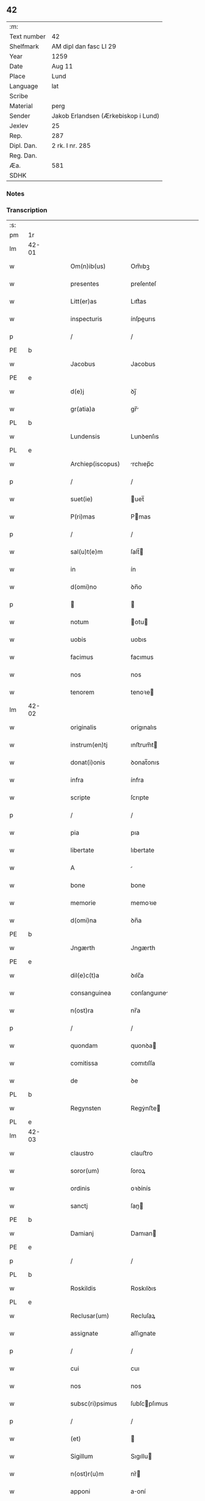 ** 42
| :m:         |                                     |
| Text number | 42                                  |
| Shelfmark   | AM dipl dan fasc LI 29              |
| Year        | 1259                                |
| Date        | Aug 11                              |
| Place       | Lund                                |
| Language    | lat                                 |
| Scribe      |                                     |
| Material    | perg                                |
| Sender      | Jakob Erlandsen (Ærkebiskop i Lund) |
| Jexlev      | 25                                  |
| Rep.        | 287                                 |
| Dipl. Dan.  | 2 rk. I nr. 285                     |
| Reg. Dan.   |                                     |
| Æa.         | 581                                 |
| SDHK        |                                     |

*** Notes


*** Transcription
| :s: |       |   |   |   |   |                     |                |   |   |   |   |     |   |   |   |             |
| pm  | 1r    |   |   |   |   |                     |                |   |   |   |   |     |   |   |   |             |
| lm  | 42-01 |   |   |   |   |                     |                |   |   |   |   |     |   |   |   |             |
| w   |       |   |   |   |   | Om(n)ib(us)         | Om̅ıbꝫ          |   |   |   |   | lat |   |   |   |       42-01 |
| w   |       |   |   |   |   | presentes           | preſenteſ      |   |   |   |   | lat |   |   |   |       42-01 |
| w   |       |   |   |   |   | Litt(er)as          | Lıtt͛as         |   |   |   |   | lat |   |   |   |       42-01 |
| w   |       |   |   |   |   | inspecturis         | ínſpeurıs     |   |   |   |   | lat |   |   |   |       42-01 |
| p   |       |   |   |   |   | /                   | /              |   |   |   |   | lat |   |   |   |       42-01 |
| PE  | b     |   |   |   |   |                     |                |   |   |   |   |     |   |   |   |             |
| w   |       |   |   |   |   | Jacobus             | Jacobus        |   |   |   |   | lat |   |   |   |       42-01 |
| PE  | e     |   |   |   |   |                     |                |   |   |   |   |     |   |   |   |             |
| w   |       |   |   |   |   | d(e)j               | ꝺȷ̅             |   |   |   |   | lat |   |   |   |       42-01 |
| w   |       |   |   |   |   | gr(atia)a           | gr̅            |   |   |   |   | lat |   |   |   |       42-01 |
| PL  | b     |   |   |   |   |                     |                |   |   |   |   |     |   |   |   |             |
| w   |       |   |   |   |   | Lundensis           | Lunꝺenſıs      |   |   |   |   | lat |   |   |   |       42-01 |
| PL  | e     |   |   |   |   |                     |                |   |   |   |   |     |   |   |   |             |
| w   |       |   |   |   |   | Archiep(iscopus)    | rchıep̅c       |   |   |   |   | lat |   |   |   |       42-01 |
| p   |       |   |   |   |   | /                   | /              |   |   |   |   | lat |   |   |   |       42-01 |
| w   |       |   |   |   |   | suet(ie)            | uet̅           |   |   |   |   | lat |   |   |   |       42-01 |
| w   |       |   |   |   |   | P(ri)mas            | Pmas          |   |   |   |   | lat |   |   |   |       42-01 |
| p   |       |   |   |   |   | /                   | /              |   |   |   |   | lat |   |   |   |       42-01 |
| w   |       |   |   |   |   | sal(u)t(e)m         | ſalt̅          |   |   |   |   | lat |   |   |   |       42-01 |
| w   |       |   |   |   |   | in                  | ín             |   |   |   |   | lat |   |   |   |       42-01 |
| w   |       |   |   |   |   | d(omi)no            | ꝺn̅o            |   |   |   |   | lat |   |   |   |       42-01 |
| p   |       |   |   |   |   |                    |               |   |   |   |   | lat |   |   |   |       42-01 |
| w   |       |   |   |   |   | notum               | otu          |   |   |   |   | lat |   |   |   |       42-01 |
| w   |       |   |   |   |   | uobis               | uobıs          |   |   |   |   | lat |   |   |   |       42-01 |
| w   |       |   |   |   |   | facimus             | facımus        |   |   |   |   | lat |   |   |   |       42-01 |
| w   |       |   |   |   |   | nos                 | nos            |   |   |   |   | lat |   |   |   |       42-01 |
| w   |       |   |   |   |   | tenorem             | tenoꝛe        |   |   |   |   | lat |   |   |   |       42-01 |
| lm  | 42-02 |   |   |   |   |                     |                |   |   |   |   |     |   |   |   |             |
| w   |       |   |   |   |   | originalis          | orígınalıs     |   |   |   |   | lat |   |   |   |       42-02 |
| w   |       |   |   |   |   | instrum(en)tj       | ınﬅrum̅t       |   |   |   |   | lat |   |   |   |       42-02 |
| w   |       |   |   |   |   | donat(i)onis        | ꝺonat̅onıs      |   |   |   |   | lat |   |   |   |       42-02 |
| w   |       |   |   |   |   | infra               | ínfra          |   |   |   |   | lat |   |   |   |       42-02 |
| w   |       |   |   |   |   | scripte             | ſcrıpte        |   |   |   |   | lat |   |   |   |       42-02 |
| p   |       |   |   |   |   | /                   | /              |   |   |   |   | lat |   |   |   |       42-02 |
| w   |       |   |   |   |   | pia                 | pıa            |   |   |   |   | lat |   |   |   |       42-02 |
| w   |       |   |   |   |   | libertate           | lıbertate      |   |   |   |   | lat |   |   |   |       42-02 |
| w   |       |   |   |   |   | A                   |               |   |   |   |   | lat |   |   |   |       42-02 |
| w   |       |   |   |   |   | bone                | bone           |   |   |   |   | lat |   |   |   |       42-02 |
| w   |       |   |   |   |   | memorie             | memoꝛıe        |   |   |   |   | lat |   |   |   |       42-02 |
| w   |       |   |   |   |   | d(omi)na            | ꝺn̅a            |   |   |   |   | lat |   |   |   |       42-02 |
| PE  | b     |   |   |   |   |                     |                |   |   |   |   |     |   |   |   |             |
| w   |       |   |   |   |   | Jngærth             | Jngærth        |   |   |   |   | lat |   |   |   |       42-02 |
| PE  | e     |   |   |   |   |                     |                |   |   |   |   |     |   |   |   |             |
| w   |       |   |   |   |   | dil(e)c(t)a         | ꝺılc̅a          |   |   |   |   | lat |   |   |   |       42-02 |
| w   |       |   |   |   |   | consanguinea        | conſanguıne   |   |   |   |   | lat |   |   |   |       42-02 |
| w   |       |   |   |   |   | n(ost)ra            | nr̅a            |   |   |   |   | lat |   |   |   |       42-02 |
| p   |       |   |   |   |   | /                   | /              |   |   |   |   | lat |   |   |   |       42-02 |
| w   |       |   |   |   |   | quondam             | quonꝺa        |   |   |   |   | lat |   |   |   |       42-02 |
| w   |       |   |   |   |   | comitissa           | comıtıſſa      |   |   |   |   | lat |   |   |   |       42-02 |
| w   |       |   |   |   |   | de                  | ꝺe             |   |   |   |   | lat |   |   |   |       42-02 |
| PL  | b     |   |   |   |   |                     |                |   |   |   |   |     |   |   |   |             |
| w   |       |   |   |   |   | Regynsten           | Regẏnﬅe       |   |   |   |   | lat |   |   |   |       42-02 |
| PL  | e     |   |   |   |   |                     |                |   |   |   |   |     |   |   |   |             |
| lm  | 42-03 |   |   |   |   |                     |                |   |   |   |   |     |   |   |   |             |
| w   |       |   |   |   |   | claustro            | clauﬅro        |   |   |   |   | lat |   |   |   |       42-03 |
| w   |       |   |   |   |   | soror(um)           | ſoroꝝ          |   |   |   |   | lat |   |   |   |       42-03 |
| w   |       |   |   |   |   | ordinis             | oꝛꝺínís        |   |   |   |   | lat |   |   |   |       42-03 |
| w   |       |   |   |   |   | sanctj              | ſan          |   |   |   |   | lat |   |   |   |       42-03 |
| PE  | b     |   |   |   |   |                     |                |   |   |   |   |     |   |   |   |             |
| w   |       |   |   |   |   | Damianj             | Damıan        |   |   |   |   | lat |   |   |   |       42-03 |
| PE  | e     |   |   |   |   |                     |                |   |   |   |   |     |   |   |   |             |
| p   |       |   |   |   |   | /                   | /              |   |   |   |   | lat |   |   |   |       42-03 |
| PL  | b     |   |   |   |   |                     |                |   |   |   |   |     |   |   |   |             |
| w   |       |   |   |   |   | Roskildis           | Roskılꝺıs      |   |   |   |   | lat |   |   |   |       42-03 |
| PL  | e     |   |   |   |   |                     |                |   |   |   |   |     |   |   |   |             |
| w   |       |   |   |   |   | Reclusar(um)        | Recluſaꝝ       |   |   |   |   | lat |   |   |   |       42-03 |
| w   |       |   |   |   |   | assignate           | aſſıgnate      |   |   |   |   | lat |   |   |   |       42-03 |
| p   |       |   |   |   |   | /                   | /              |   |   |   |   | lat |   |   |   |       42-03 |
| w   |       |   |   |   |   | cui                 | cuı            |   |   |   |   | lat |   |   |   |       42-03 |
| w   |       |   |   |   |   | nos                 | nos            |   |   |   |   | lat |   |   |   |       42-03 |
| w   |       |   |   |   |   | subsc(ri)psimus     | ſubſcpſımus   |   |   |   |   | lat |   |   |   |       42-03 |
| p   |       |   |   |   |   | /                   | /              |   |   |   |   | lat |   |   |   |       42-03 |
| w   |       |   |   |   |   | (et)                |               |   |   |   |   | lat |   |   |   |       42-03 |
| w   |       |   |   |   |   | Sigillum            | Sıgıllu       |   |   |   |   | lat |   |   |   |       42-03 |
| w   |       |   |   |   |   | n(ost)r(u)m         | nr͛            |   |   |   |   | lat |   |   |   |       42-03 |
| w   |       |   |   |   |   | apponi              | aoní          |   |   |   |   | lat |   |   |   |       42-03 |
| w   |       |   |   |   |   | fecimus             | fecıus        |   |   |   |   | lat |   |   |   |       42-03 |
| p   |       |   |   |   |   | /                   | /              |   |   |   |   | lat |   |   |   |       42-03 |
| w   |       |   |   |   |   | p(re)sentib(us)     | p͛ſentıbꝫ       |   |   |   |   | lat |   |   |   |       42-03 |
| w   |       |   |   |   |   | uerbo               | uerbo          |   |   |   |   | lat |   |   |   |       42-03 |
| w   |       |   |   |   |   | Ad                  | ꝺ             |   |   |   |   | lat |   |   |   |       42-03 |
| w   |       |   |   |   |   | u(er)¦bum           | u͛-¦bu         |   |   |   |   | lat |   |   |   | 42-03—42-04 |
| w   |       |   |   |   |   | inseruisse          | ınſeruıſſe     |   |   |   |   | lat |   |   |   |       42-04 |
| p   |       |   |   |   |   | /                   | /              |   |   |   |   | lat |   |   |   |       42-04 |
| w   |       |   |   |   |   | Quj                 | Qu            |   |   |   |   | lat |   |   |   |       42-04 |
| w   |       |   |   |   |   | talis               | tlıs          |   |   |   |   | lat |   |   |   |       42-04 |
| w   |       |   |   |   |   | est                 | eﬅ             |   |   |   |   | lat |   |   |   |       42-04 |
| p   |       |   |   |   |   | .                   | .              |   |   |   |   | lat |   |   |   |       42-04 |
| w   |       |   |   |   |   | Cristoforus         | Crıﬅofoꝛus     |   |   |   |   | lat |   |   |   |       42-04 |
| w   |       |   |   |   |   | d(e)i               | ꝺı̅             |   |   |   |   | lat |   |   |   |       42-04 |
| w   |       |   |   |   |   | gr(ati)a            | gr̅            |   |   |   |   | lat |   |   |   |       42-04 |
| p   |       |   |   |   |   | /                   | /              |   |   |   |   | lat |   |   |   |       42-04 |
| w   |       |   |   |   |   | danor(um)           | ꝺanoꝝ          |   |   |   |   | lat |   |   |   |       42-04 |
| w   |       |   |   |   |   | Slauor(um)q(ue)     | SLuoꝝqꝫ       |   |   |   |   | lat |   |   |   |       42-04 |
| w   |       |   |   |   |   | Rex                 | Rex            |   |   |   |   | lat |   |   |   |       42-04 |
| p   |       |   |   |   |   | /                   | /              |   |   |   |   | lat |   |   |   |       42-04 |
| w   |       |   |   |   |   | vniu(er)sis         | ỽnıu͛ſıs        |   |   |   |   | lat |   |   |   |       42-04 |
| w   |       |   |   |   |   | p(re)sentes         | p͛ſenteſ        |   |   |   |   | lat |   |   |   |       42-04 |
| w   |       |   |   |   |   | Litt(er)as          | Lıtt͛as         |   |   |   |   | lat |   |   |   |       42-04 |
| w   |       |   |   |   |   | inspecturis         | ınſpeurıs     |   |   |   |   | lat |   |   |   |       42-04 |
| w   |       |   |   |   |   | sal(u)t(e)m         | ſalt̅          |   |   |   |   | lat |   |   |   |       42-04 |
| w   |       |   |   |   |   | i(n)                | ı̅              |   |   |   |   | lat |   |   |   |       42-04 |
| w   |       |   |   |   |   | d(omi)no            | ꝺn̅o            |   |   |   |   | lat |   |   |   |       42-04 |
| p   |       |   |   |   |   | /                   | /              |   |   |   |   | lat |   |   |   |       42-04 |
| w   |       |   |   |   |   | notum               | otu          |   |   |   |   | lat |   |   |   |       42-04 |
| w   |       |   |   |   |   | uobis               | uobís          |   |   |   |   | lat |   |   |   |       42-04 |
| lm  | 42-05 |   |   |   |   |                     |                |   |   |   |   |     |   |   |   |             |
| w   |       |   |   |   |   | facimus             | facímus        |   |   |   |   | lat |   |   |   |       42-05 |
| p   |       |   |   |   |   | /                   | /              |   |   |   |   | lat |   |   |   |       42-05 |
| w   |       |   |   |   |   | q(uo)d              | qꝺ̅             |   |   |   |   | lat |   |   |   |       42-05 |
| w   |       |   |   |   |   | in                  | ín             |   |   |   |   | lat |   |   |   |       42-05 |
| w   |       |   |   |   |   | n(ost)ra            | nr͛a            |   |   |   |   | lat |   |   |   |       42-05 |
| w   |       |   |   |   |   | p(re)sencia         | p͛ſencı        |   |   |   |   | lat |   |   |   |       42-05 |
| w   |       |   |   |   |   | constitutj          | conﬅıtut      |   |   |   |   | lat |   |   |   |       42-05 |
| p   |       |   |   |   |   | /                   | /              |   |   |   |   | lat |   |   |   |       42-05 |
| w   |       |   |   |   |   | d(omi)na            | ꝺn̅            |   |   |   |   | lat |   |   |   |       42-05 |
| PE  | b     |   |   |   |   |                     |                |   |   |   |   |     |   |   |   |             |
| w   |       |   |   |   |   | Jngærth             | Jngærth        |   |   |   |   | lat |   |   |   |       42-05 |
| PE  | e     |   |   |   |   |                     |                |   |   |   |   |     |   |   |   |             |
| p   |       |   |   |   |   | /                   | /              |   |   |   |   | lat |   |   |   |       42-05 |
| w   |       |   |   |   |   | Relicta             | Relıa         |   |   |   |   | lat |   |   |   |       42-05 |
| w   |       |   |   |   |   | d(omi)nj            | ꝺn̅ȷ            |   |   |   |   | lat |   |   |   |       42-05 |
| PE  | b     |   |   |   |   |                     |                |   |   |   |   |     |   |   |   |             |
| w   |       |   |   |   |   | Conradj             | Conraꝺ        |   |   |   |   | lat |   |   |   |       42-05 |
| PE  | e     |   |   |   |   |                     |                |   |   |   |   |     |   |   |   |             |
| w   |       |   |   |   |   | q(uo)ndam           | qͦnꝺa          |   |   |   |   | lat |   |   |   |       42-05 |
| w   |       |   |   |   |   | Comitis             | Comıtıs        |   |   |   |   | lat |   |   |   |       42-05 |
| w   |       |   |   |   |   | de                  | ꝺe             |   |   |   |   | lat |   |   |   |       42-05 |
| PL  | b     |   |   |   |   |                     |                |   |   |   |   |     |   |   |   |             |
| w   |       |   |   |   |   | Regynstæn           | Regẏnﬅæ       |   |   |   |   | lat |   |   |   |       42-05 |
| PL  | e     |   |   |   |   |                     |                |   |   |   |   |     |   |   |   |             |
| w   |       |   |   |   |   | ex                  | ex             |   |   |   |   | lat |   |   |   |       42-05 |
| w   |       |   |   |   |   | vna                 | ỽn            |   |   |   |   | lat |   |   |   |       42-05 |
| w   |       |   |   |   |   | p(ar)te             | ꝑte            |   |   |   |   | lat |   |   |   |       42-05 |
| p   |       |   |   |   |   | /                   | /              |   |   |   |   | lat |   |   |   |       42-05 |
| w   |       |   |   |   |   | (et)                |               |   |   |   |   | lat |   |   |   |       42-05 |
| PE  | b     |   |   |   |   |                     |                |   |   |   |   |     |   |   |   |             |
| w   |       |   |   |   |   | Joh(anne)s          | Joh̅s           |   |   |   |   | lat |   |   |   |       42-05 |
| w   |       |   |   |   |   | filius              | fılıus         |   |   |   |   | lat |   |   |   |       42-05 |
| w   |       |   |   |   |   | Joh(ann)is          | Joh̅ıs          |   |   |   |   | lat |   |   |   |       42-05 |
| PE  | e     |   |   |   |   |                     |                |   |   |   |   |     |   |   |   |             |
| w   |       |   |   |   |   | fr(atr)u¦elis       | fr̅u-¦elıs      |   |   |   |   | lat |   |   |   | 42-05—42-06 |
| w   |       |   |   |   |   | d(i)c(t)e           | ꝺc̅e            |   |   |   |   | lat |   |   |   |       42-06 |
| w   |       |   |   |   |   | d(omi)ne            | ꝺn̅e            |   |   |   |   | lat |   |   |   |       42-06 |
| p   |       |   |   |   |   | /                   | /              |   |   |   |   | lat |   |   |   |       42-06 |
| w   |       |   |   |   |   | (et)                |               |   |   |   |   | lat |   |   |   |       42-06 |
| w   |       |   |   |   |   | d(omi)n(u)s         | ꝺn̅s            |   |   |   |   | lat |   |   |   |       42-06 |
| PE  | b     |   |   |   |   |                     |                |   |   |   |   |     |   |   |   |             |
| w   |       |   |   |   |   | Andreas             | nꝺreas        |   |   |   |   | lat |   |   |   |       42-06 |
| w   |       |   |   |   |   | filius              | fılıus         |   |   |   |   | lat |   |   |   |       42-06 |
| w   |       |   |   |   |   | pinc(er)ne          | pínc͛ne         |   |   |   |   | lat |   |   |   |       42-06 |
| PE  | e     |   |   |   |   |                     |                |   |   |   |   |     |   |   |   |             |
| w   |       |   |   |   |   | maritus             | arıtus        |   |   |   |   | lat |   |   |   |       42-06 |
| w   |       |   |   |   |   | d(omi)ne            | ꝺn̅e            |   |   |   |   | lat |   |   |   |       42-06 |
| PE  | b     |   |   |   |   |                     |                |   |   |   |   |     |   |   |   |             |
| w   |       |   |   |   |   | Cecilie             | Cecılıe        |   |   |   |   | lat |   |   |   |       42-06 |
| PE  | e     |   |   |   |   |                     |                |   |   |   |   |     |   |   |   |             |
| w   |       |   |   |   |   | sororis             | ſoꝛoꝛıſ        |   |   |   |   | lat |   |   |   |       42-06 |
| w   |       |   |   |   |   | d(i)c(t)j           | ꝺc̅ȷ            |   |   |   |   | lat |   |   |   |       42-06 |
| PE  | b     |   |   |   |   |                     |                |   |   |   |   |     |   |   |   |             |
| w   |       |   |   |   |   | Joh(ann)is          | Joh̅ıs          |   |   |   |   | lat |   |   |   |       42-06 |
| PE  | e     |   |   |   |   |                     |                |   |   |   |   |     |   |   |   |             |
| w   |       |   |   |   |   | ex                  | ex             |   |   |   |   | lat |   |   |   |       42-06 |
| w   |       |   |   |   |   | alt(er)a            | alt͛a           |   |   |   |   | lat |   |   |   |       42-06 |
| p   |       |   |   |   |   | /                   | /              |   |   |   |   | lat |   |   |   |       42-06 |
| w   |       |   |   |   |   | talit(er)           | talıt͛          |   |   |   |   | lat |   |   |   |       42-06 |
| w   |       |   |   |   |   | int(er)             | ínt͛            |   |   |   |   | lat |   |   |   |       42-06 |
| w   |       |   |   |   |   | se                  | ſe             |   |   |   |   | lat |   |   |   |       42-06 |
| w   |       |   |   |   |   | conuen(er)unt       | conuen͛unt      |   |   |   |   | lat |   |   |   |       42-06 |
| p   |       |   |   |   |   | /                   | /              |   |   |   |   | lat |   |   |   |       42-06 |
| w   |       |   |   |   |   | silicet             | ſılıcet        |   |   |   |   | lat |   |   |   |       42-06 |
| w   |       |   |   |   |   | q(uo)d              | qꝺ̅             |   |   |   |   | lat |   |   |   |       42-06 |
| w   |       |   |   |   |   | d(i)c(t)a           | ꝺc̅a            |   |   |   |   | lat |   |   |   |       42-06 |
| w   |       |   |   |   |   | d(omi)na            | ꝺn̅a            |   |   |   |   | lat |   |   |   |       42-06 |
| PE  | b     |   |   |   |   |                     |                |   |   |   |   |     |   |   |   |             |
| w   |       |   |   |   |   | Jngærth             | Jngærth        |   |   |   |   | lat |   |   |   |       42-06 |
| PE  | e     |   |   |   |   |                     |                |   |   |   |   |     |   |   |   |             |
| w   |       |   |   |   |   | possessiones        | poſſeſſıones   |   |   |   |   | lat |   |   |   |       42-06 |
| lm  | 42-07 |   |   |   |   |                     |                |   |   |   |   |     |   |   |   |             |
| w   |       |   |   |   |   | infra               | ınfra          |   |   |   |   | lat |   |   |   |       42-07 |
| w   |       |   |   |   |   | scriptas            | ſcrıpts       |   |   |   |   | lat |   |   |   |       42-07 |
| p   |       |   |   |   |   | /                   | /              |   |   |   |   | lat |   |   |   |       42-07 |
| w   |       |   |   |   |   | silicet             | ſılıcet        |   |   |   |   | lat |   |   |   |       42-07 |
| PL  | b     |   |   |   |   |                     |                |   |   |   |   |     |   |   |   |             |
| w   |       |   |   |   |   | hornlef             | hoꝛnlef        |   |   |   |   | dan |   |   |   |       42-07 |
| PL  | e     |   |   |   |   |                     |                |   |   |   |   |     |   |   |   |             |
| p   |       |   |   |   |   | /                   | /              |   |   |   |   | lat |   |   |   |       42-07 |
| w   |       |   |   |   |   | (et)                |               |   |   |   |   | lat |   |   |   |       42-07 |
| w   |       |   |   |   |   | duo                 | ꝺuo            |   |   |   |   | lat |   |   |   |       42-07 |
| w   |       |   |   |   |   | molendina           | olenꝺína      |   |   |   |   | lat |   |   |   |       42-07 |
| w   |       |   |   |   |   | ibidem              | ıbıꝺe         |   |   |   |   | lat |   |   |   |       42-07 |
| p   |       |   |   |   |   | /                   | /              |   |   |   |   | lat |   |   |   |       42-07 |
| PL  | b     |   |   |   |   |                     |                |   |   |   |   |     |   |   |   |             |
| w   |       |   |   |   |   | A(m)mæthorp         | ̅mæthoꝛp       |   |   |   |   | dan |   |   |   |       42-07 |
| PL  | e     |   |   |   |   |                     |                |   |   |   |   |     |   |   |   |             |
| p   |       |   |   |   |   | /                   | /              |   |   |   |   | lat |   |   |   |       42-07 |
| PL  | b     |   |   |   |   |                     |                |   |   |   |   |     |   |   |   |             |
| w   |       |   |   |   |   | Thornby             | Thoꝛnbẏ        |   |   |   |   | dan |   |   |   |       42-07 |
| w   |       |   |   |   |   | minus               | mínus          |   |   |   |   | lat |   |   |   |       42-07 |
| PL  | e     |   |   |   |   |                     |                |   |   |   |   |     |   |   |   |             |
| p   |       |   |   |   |   | /                   | /              |   |   |   |   | lat |   |   |   |       42-07 |
| w   |       |   |   |   |   | Jn                  | Jn             |   |   |   |   | lat |   |   |   |       42-07 |
| PL  | b     |   |   |   |   |                     |                |   |   |   |   |     |   |   |   |             |
| w   |       |   |   |   |   | thornby             | thoꝛnbẏ        |   |   |   |   | dan |   |   |   |       42-07 |
| w   |       |   |   |   |   | maiorj              | maıoꝛ         |   |   |   |   | lat |   |   |   |       42-07 |
| PL  | e     |   |   |   |   |                     |                |   |   |   |   |     |   |   |   |             |
| w   |       |   |   |   |   | t(er)ram            | t͛r           |   |   |   |   | lat |   |   |   |       42-07 |
| w   |       |   |   |   |   | septem              | ſepte         |   |   |   |   | lat |   |   |   |       42-07 |
| w   |       |   |   |   |   | solidor(um)         | ſolıꝺoꝝ        |   |   |   |   | lat |   |   |   |       42-07 |
| w   |       |   |   |   |   | (et)                |               |   |   |   |   | lat |   |   |   |       42-07 |
| w   |       |   |   |   |   | dimidij             | ꝺímíꝺıȷ        |   |   |   |   | lat |   |   |   |       42-07 |
| w   |       |   |   |   |   | in                  | ín             |   |   |   |   | lat |   |   |   |       42-07 |
| w   |       |   |   |   |   | censu               | cenſu          |   |   |   |   | lat |   |   |   |       42-07 |
| p   |       |   |   |   |   | /                   | /              |   |   |   |   | lat |   |   |   |       42-07 |
| PL  | b     |   |   |   |   |                     |                |   |   |   |   |     |   |   |   |             |
| w   |       |   |   |   |   | liudz¦thorp         | lıuꝺz-¦thoꝛp   |   |   |   |   | dan |   |   |   | 42-07—42-08 |
| PL  | e     |   |   |   |   |                     |                |   |   |   |   |     |   |   |   |             |
| p   |       |   |   |   |   | /                   | /              |   |   |   |   | lat |   |   |   |       42-08 |
| PL  | b     |   |   |   |   |                     |                |   |   |   |   |     |   |   |   |             |
| w   |       |   |   |   |   | Lindæ               | Lınꝺæ          |   |   |   |   | lat |   |   |   |       42-08 |
| w   |       |   |   |   |   | p(ar)uum            | ꝑuu           |   |   |   |   | dan |   |   |   |       42-08 |
| PL  | e     |   |   |   |   |                     |                |   |   |   |   |     |   |   |   |             |
| p   |       |   |   |   |   | /                   | /              |   |   |   |   | lat |   |   |   |       42-08 |
| w   |       |   |   |   |   | Terciam             | Tercı        |   |   |   |   | lat |   |   |   |       42-08 |
| w   |       |   |   |   |   | p(ar)tem            | ꝑte           |   |   |   |   | lat |   |   |   |       42-08 |
| w   |       |   |   |   |   | de                  | ꝺe             |   |   |   |   | lat |   |   |   |       42-08 |
| PL  | b     |   |   |   |   |                     |                |   |   |   |   |     |   |   |   |             |
| w   |       |   |   |   |   | Tubaldæ             | Tubalꝺæ        |   |   |   |   | dan |   |   |   |       42-08 |
| PL  | e     |   |   |   |   |                     |                |   |   |   |   |     |   |   |   |             |
| w   |       |   |   |   |   | i(n)                | ı̅              |   |   |   |   | lat |   |   |   |       42-08 |
| PL  | b     |   |   |   |   |                     |                |   |   |   |   |     |   |   |   |             |
| w   |       |   |   |   |   | møn                 | ø            |   |   |   |   | dan |   |   |   |       42-08 |
| PL  | e     |   |   |   |   |                     |                |   |   |   |   |     |   |   |   |             |
| w   |       |   |   |   |   | cu(m)               | cu̅             |   |   |   |   | lat |   |   |   |       42-08 |
| w   |       |   |   |   |   | Om(n)ib(us)         | Om̅ıbꝫ          |   |   |   |   | lat |   |   |   |       42-08 |
| w   |       |   |   |   |   | p(er)tinenciis      | ꝑtínencíís     |   |   |   |   | lat |   |   |   |       42-08 |
| w   |       |   |   |   |   | eor(um)             | eoꝝ            |   |   |   |   | lat |   |   |   |       42-08 |
| w   |       |   |   |   |   | silicet             | ſılıcet        |   |   |   |   | lat |   |   |   |       42-08 |
| w   |       |   |   |   |   | mobilib(us)         | mobılıbꝫ       |   |   |   |   | lat |   |   |   |       42-08 |
| w   |       |   |   |   |   | (et)                |               |   |   |   |   | lat |   |   |   |       42-08 |
| w   |       |   |   |   |   | i(m)mobilib(us)     | ı̅mobılıbꝫ      |   |   |   |   | lat |   |   |   |       42-08 |
| w   |       |   |   |   |   | que                 | que            |   |   |   |   | lat |   |   |   |       42-08 |
| w   |       |   |   |   |   | ⸌sua⸍               | ⸌ſua⸍          |   |   |   |   | lat |   |   |   |       42-08 |
| w   |       |   |   |   |   | sunt                | ſunt           |   |   |   |   | lat |   |   |   |       42-08 |
| w   |       |   |   |   |   | ibidem              | ıbıꝺe         |   |   |   |   | lat |   |   |   |       42-08 |
| w   |       |   |   |   |   | p(re)d(i)c(t)is     | p͛ꝺc̅ıs          |   |   |   |   | lat |   |   |   |       42-08 |
| w   |       |   |   |   |   | silicet             | ſılıcet        |   |   |   |   | lat |   |   |   |       42-08 |
| w   |       |   |   |   |   | d(omi)no            | ꝺn̅o            |   |   |   |   | lat |   |   |   |       42-08 |
| PE  | b     |   |   |   |   |                     |                |   |   |   |   |     |   |   |   |             |
| w   |       |   |   |   |   | Andree              | nꝺɼee         |   |   |   |   | lat |   |   |   |       42-08 |
| PE  | e     |   |   |   |   |                     |                |   |   |   |   |     |   |   |   |             |
| w   |       |   |   |   |   | (et)                |               |   |   |   |   | lat |   |   |   |       42-08 |
| p   |       |   |   |   |   | /                   | /              |   |   |   |   | lat |   |   |   |       42-08 |
| lm  | 42-09 |   |   |   |   |                     |                |   |   |   |   |     |   |   |   |             |
| PE  | b     |   |   |   |   |                     |                |   |   |   |   |     |   |   |   |             |
| w   |       |   |   |   |   | Joh(ann)i           | Joh̅ı           |   |   |   |   | lat |   |   |   |       42-09 |
| PE  | e     |   |   |   |   |                     |                |   |   |   |   |     |   |   |   |             |
| w   |       |   |   |   |   | scotaret            | ſcotaret       |   |   |   |   | lat |   |   |   |       42-09 |
| p   |       |   |   |   |   |                    |               |   |   |   |   | lat |   |   |   |       42-09 |
| w   |       |   |   |   |   | quib(us)            | quıbꝫ          |   |   |   |   | lat |   |   |   |       42-09 |
| w   |       |   |   |   |   | iidem               | ííꝺe          |   |   |   |   | lat |   |   |   |       42-09 |
| w   |       |   |   |   |   | contenti            | contentí       |   |   |   |   | lat |   |   |   |       42-09 |
| w   |       |   |   |   |   | e(ss)ent            | ee̅nt           |   |   |   |   | lat |   |   |   |       42-09 |
| w   |       |   |   |   |   | pro                 | pro            |   |   |   |   | lat |   |   |   |       42-09 |
| w   |       |   |   |   |   | port(i)one          | poꝛt̅one        |   |   |   |   | lat |   |   |   |       42-09 |
| w   |       |   |   |   |   | h(er)editatis       | h͛eꝺıtatıs      |   |   |   |   | lat |   |   |   |       42-09 |
| p   |       |   |   |   |   | /                   | /              |   |   |   |   | lat |   |   |   |       42-09 |
| w   |       |   |   |   |   | que                 | que            |   |   |   |   | lat |   |   |   |       42-09 |
| w   |       |   |   |   |   | ip(s)os             | ıp̅os           |   |   |   |   | lat |   |   |   |       42-09 |
| w   |       |   |   |   |   | conting(er)e        | contıng͛e       |   |   |   |   | lat |   |   |   |       42-09 |
| w   |       |   |   |   |   | posset              | poſſet         |   |   |   |   | lat |   |   |   |       42-09 |
| w   |       |   |   |   |   | ex                  | ex             |   |   |   |   | lat |   |   |   |       42-09 |
| w   |       |   |   |   |   | bonis               | bonís          |   |   |   |   | lat |   |   |   |       42-09 |
| w   |       |   |   |   |   | eiusdem             | eıuſꝺe        |   |   |   |   | lat |   |   |   |       42-09 |
| w   |       |   |   |   |   | d(omi)ne            | ꝺn̅e            |   |   |   |   | lat |   |   |   |       42-09 |
| p   |       |   |   |   |   | /                   | /              |   |   |   |   | lat |   |   |   |       42-09 |
| w   |       |   |   |   |   | Que                 | Que            |   |   |   |   | lat |   |   |   |       42-09 |
| w   |       |   |   |   |   | scøtat(i)o          | ſcøtt̅o        |   |   |   |   | lat |   |   |   |       42-09 |
| w   |       |   |   |   |   | statim              | ﬅatí          |   |   |   |   | lat |   |   |   |       42-09 |
| w   |       |   |   |   |   | f(a)c(t)a           | fc̅            |   |   |   |   | lat |   |   |   |       42-09 |
| w   |       |   |   |   |   | est                 | eﬅ             |   |   |   |   | lat |   |   |   |       42-09 |
| w   |       |   |   |   |   | hac                 | hc            |   |   |   |   | lat |   |   |   |       42-09 |
| w   |       |   |   |   |   | condi¦t(i)one       | conꝺí-¦t̅one    |   |   |   |   | lat |   |   |   | 42-09—42-10 |
| w   |       |   |   |   |   | int(er)posita       | ınt͛poſıt      |   |   |   |   | lat |   |   |   |       42-10 |
| p   |       |   |   |   |   | /                   | /              |   |   |   |   | lat |   |   |   |       42-10 |
| w   |       |   |   |   |   | q(uo)d              | qꝺ̅             |   |   |   |   | lat |   |   |   |       42-10 |
| w   |       |   |   |   |   | d(i)c(t)a           | ꝺc̅a            |   |   |   |   | lat |   |   |   |       42-10 |
| w   |       |   |   |   |   | bona                | bona           |   |   |   |   | lat |   |   |   |       42-10 |
| w   |       |   |   |   |   | nichilomi(nus)      | nıchıloıꝰ     |   |   |   |   | lat |   |   |   |       42-10 |
| w   |       |   |   |   |   | i(n)                | ı̅              |   |   |   |   | lat |   |   |   |       42-10 |
| w   |       |   |   |   |   | possessione         | poſſeſſıone    |   |   |   |   | lat |   |   |   |       42-10 |
| w   |       |   |   |   |   | p(re)d(i)c(t)e      | p͛ꝺc̅e           |   |   |   |   | lat |   |   |   |       42-10 |
| w   |       |   |   |   |   | d(omi)ne            | ꝺn̅e            |   |   |   |   | lat |   |   |   |       42-10 |
| PE  | b     |   |   |   |   |                     |                |   |   |   |   |     |   |   |   |             |
| w   |       |   |   |   |   | Jngærth             | Jngærth        |   |   |   |   | lat |   |   |   |       42-10 |
| PE  | e     |   |   |   |   |                     |                |   |   |   |   |     |   |   |   |             |
| w   |       |   |   |   |   | remanere(n)t        | remnere̅t      |   |   |   |   | lat |   |   |   |       42-10 |
| w   |       |   |   |   |   | vsq(ue)             | ỽſqꝫ           |   |   |   |   | lat |   |   |   |       42-10 |
| w   |       |   |   |   |   | Ad                  | ꝺ             |   |   |   |   | lat |   |   |   |       42-10 |
| w   |       |   |   |   |   | (com)pletum         | ↄpletu        |   |   |   |   | lat |   |   |   |       42-10 |
| w   |       |   |   |   |   | t(ri)enniu(m)       | tenníu̅        |   |   |   |   | lat |   |   |   |       42-10 |
| w   |       |   |   |   |   | f(a)c(t)a           | fc̅a            |   |   |   |   | lat |   |   |   |       42-10 |
| w   |       |   |   |   |   | (com)putat(i)one    | ↄputt̅one      |   |   |   |   | lat |   |   |   |       42-10 |
| w   |       |   |   |   |   | a                   | a              |   |   |   |   | lat |   |   |   |       42-10 |
| w   |       |   |   |   |   | p(ro)xi(m)o         | ꝓxı̅o           |   |   |   |   | lat |   |   |   |       42-10 |
| w   |       |   |   |   |   | seq(ue)nti          | ſeqn̅tı         |   |   |   |   | lat |   |   |   |       42-10 |
| w   |       |   |   |   |   | festo               | feﬅo           |   |   |   |   | lat |   |   |   |       42-10 |
| w   |       |   |   |   |   | s(an)c(t)j          | c̅ȷ            |   |   |   |   | lat |   |   |   |       42-10 |
| lm  | 42-11 |   |   |   |   |                     |                |   |   |   |   |     |   |   |   |             |
| PE  | b     |   |   |   |   |                     |                |   |   |   |   |     |   |   |   |             |
| w   |       |   |   |   |   | michaelis           | mıchaelıs      |   |   |   |   | lat |   |   |   |       42-11 |
| PE  | e     |   |   |   |   |                     |                |   |   |   |   |     |   |   |   |             |
| p   |       |   |   |   |   | /                   | /              |   |   |   |   | lat |   |   |   |       42-11 |
| w   |       |   |   |   |   | (et)                |               |   |   |   |   | lat |   |   |   |       42-11 |
| w   |       |   |   |   |   | quod                | quoꝺ           |   |   |   |   | lat |   |   |   |       42-11 |
| w   |       |   |   |   |   | ip(s)a              | ıp̅a            |   |   |   |   | lat |   |   |   |       42-11 |
| w   |       |   |   |   |   | om(ne)s             | om̅s            |   |   |   |   | lat |   |   |   |       42-11 |
| w   |       |   |   |   |   | p(ro)uentus         | ꝓuentus        |   |   |   |   | lat |   |   |   |       42-11 |
| w   |       |   |   |   |   | d(i)c(t)or(um)      | ꝺc̅oꝝ           |   |   |   |   | lat |   |   |   |       42-11 |
| w   |       |   |   |   |   | t(ri)um             | tu           |   |   |   |   | lat |   |   |   |       42-11 |
| w   |       |   |   |   |   | A(n)nor(um)         | ̅noꝝ           |   |   |   |   | lat |   |   |   |       42-11 |
| w   |       |   |   |   |   | integre             | ıntegre        |   |   |   |   | lat |   |   |   |       42-11 |
| w   |       |   |   |   |   | p(er)cipiat         | ꝑcıpıt        |   |   |   |   | lat |   |   |   |       42-11 |
| w   |       |   |   |   |   | siue                | ſıue           |   |   |   |   | lat |   |   |   |       42-11 |
| w   |       |   |   |   |   | p(er)               | ꝑ              |   |   |   |   | lat |   |   |   |       42-11 |
| w   |       |   |   |   |   | seip(s)am           | ſeıp̅a         |   |   |   |   | lat |   |   |   |       42-11 |
| w   |       |   |   |   |   | si                  | ſı             |   |   |   |   | lat |   |   |   |       42-11 |
| w   |       |   |   |   |   | uixerit             | uıxerít        |   |   |   |   | lat |   |   |   |       42-11 |
| p   |       |   |   |   |   | /                   | /              |   |   |   |   | lat |   |   |   |       42-11 |
| w   |       |   |   |   |   | v(e)l               | ỽl̅             |   |   |   |   | lat |   |   |   |       42-11 |
| w   |       |   |   |   |   | hij                 | hí            |   |   |   |   | lat |   |   |   |       42-11 |
| w   |       |   |   |   |   | quib(us)            | quıbꝫ          |   |   |   |   | lat |   |   |   |       42-11 |
| w   |       |   |   |   |   | ip(s)a              | ıp̅a            |   |   |   |   | lat |   |   |   |       42-11 |
| w   |       |   |   |   |   | eosdem              | eoſꝺe         |   |   |   |   | lat |   |   |   |       42-11 |
| w   |       |   |   |   |   | prouentus           | prouentus      |   |   |   |   | lat |   |   |   |       42-11 |
| w   |       |   |   |   |   | donau(er)it         | ꝺonau͛ıt        |   |   |   |   | lat |   |   |   |       42-11 |
| w   |       |   |   |   |   | u(e)l               | ul̅             |   |   |   |   | lat |   |   |   |       42-11 |
| w   |       |   |   |   |   | legau(er)it         | legau͛ıt        |   |   |   |   | lat |   |   |   |       42-11 |
| w   |       |   |   |   |   | si                  | ſí             |   |   |   |   | lat |   |   |   |       42-11 |
| lm  | 42-12 |   |   |   |   |                     |                |   |   |   |   |     |   |   |   |             |
| w   |       |   |   |   |   | ei                  | eı             |   |   |   |   | lat |   |   |   |       42-12 |
| w   |       |   |   |   |   | Aliquid             | lıquıꝺ        |   |   |   |   | lat |   |   |   |       42-12 |
| w   |       |   |   |   |   | hu(m)anit(us)       | hu̅anıtꝰ        |   |   |   |   | lat |   |   |   |       42-12 |
| w   |       |   |   |   |   | contig(er)it        | contıg͛ıt       |   |   |   |   | lat |   |   |   |       42-12 |
| p   |       |   |   |   |   | /                   | /              |   |   |   |   | lat |   |   |   |       42-12 |
| w   |       |   |   |   |   | Prefati             | Prefatí        |   |   |   |   | lat |   |   |   |       42-12 |
| w   |       |   |   |   |   | v(er)o              | ỽ͛o             |   |   |   |   | lat |   |   |   |       42-12 |
| w   |       |   |   |   |   | d(omi)n(u)s         | ꝺn̅s            |   |   |   |   | lat |   |   |   |       42-12 |
| PE  | b     |   |   |   |   |                     |                |   |   |   |   |     |   |   |   |             |
| w   |       |   |   |   |   | Andreas             | nꝺres        |   |   |   |   | lat |   |   |   |       42-12 |
| PE  | e     |   |   |   |   |                     |                |   |   |   |   |     |   |   |   |             |
| p   |       |   |   |   |   | /                   | /              |   |   |   |   | lat |   |   |   |       42-12 |
| w   |       |   |   |   |   | (et)                |               |   |   |   |   | lat |   |   |   |       42-12 |
| PE  | b     |   |   |   |   |                     |                |   |   |   |   |     |   |   |   |             |
| w   |       |   |   |   |   | ioh(ann)es          | ıoh̅es          |   |   |   |   | lat |   |   |   |       42-12 |
| PE  | e     |   |   |   |   |                     |                |   |   |   |   |     |   |   |   |             |
| p   |       |   |   |   |   | /                   | /              |   |   |   |   | lat |   |   |   |       42-12 |
| w   |       |   |   |   |   | suum                | ſuu           |   |   |   |   | lat |   |   |   |       42-12 |
| w   |       |   |   |   |   | Adhibueru(n)t       | ꝺhıbueru̅t     |   |   |   |   | lat |   |   |   |       42-12 |
| w   |       |   |   |   |   | plenu(m)            | plenu̅          |   |   |   |   | lat |   |   |   |       42-12 |
| w   |       |   |   |   |   | consensum           | conſenſu      |   |   |   |   | lat |   |   |   |       42-12 |
| w   |       |   |   |   |   | q(uo)d              | qꝺ̅             |   |   |   |   | lat |   |   |   |       42-12 |
| w   |       |   |   |   |   | seped(i)c(t)a       | ſepeꝺc̅a        |   |   |   |   | lat |   |   |   |       42-12 |
| w   |       |   |   |   |   | d(omi)na            | ꝺn̅a            |   |   |   |   | lat |   |   |   |       42-12 |
| PE  | b     |   |   |   |   |                     |                |   |   |   |   |     |   |   |   |             |
| w   |       |   |   |   |   | Jngærth             | Jngærth        |   |   |   |   | lat |   |   |   |       42-12 |
| PE  | e     |   |   |   |   |                     |                |   |   |   |   |     |   |   |   |             |
| w   |       |   |   |   |   | om(n)ia             | om̅ı           |   |   |   |   | lat |   |   |   |       42-12 |
| w   |       |   |   |   |   | sua                 | sua            |   |   |   |   | lat |   |   |   |       42-12 |
| w   |       |   |   |   |   | reliqua             | relıqua        |   |   |   |   | lat |   |   |   |       42-12 |
| w   |       |   |   |   |   | bona                | bon           |   |   |   |   | lat |   |   |   |       42-12 |
| p   |       |   |   |   |   | /                   | /              |   |   |   |   | lat |   |   |   |       42-12 |
| lm  | 42-13 |   |   |   |   |                     |                |   |   |   |   |     |   |   |   |             |
| w   |       |   |   |   |   | mobilia             | mobılıa        |   |   |   |   | lat |   |   |   |       42-13 |
| w   |       |   |   |   |   | (et)                |               |   |   |   |   | lat |   |   |   |       42-13 |
| w   |       |   |   |   |   | i(m)mob(i)lia       | ı̅mobl̅ıa        |   |   |   |   | lat |   |   |   |       42-13 |
| w   |       |   |   |   |   | vendat              | ỽenꝺat         |   |   |   |   | lat |   |   |   |       42-13 |
| p   |       |   |   |   |   | /                   | /              |   |   |   |   | lat |   |   |   |       42-13 |
| w   |       |   |   |   |   | donet               | ꝺonet          |   |   |   |   | lat |   |   |   |       42-13 |
| w   |       |   |   |   |   | u(e)l               | ul̅             |   |   |   |   | lat |   |   |   |       42-13 |
| w   |       |   |   |   |   | leget               | leget          |   |   |   |   | lat |   |   |   |       42-13 |
| p   |       |   |   |   |   | /                   | /              |   |   |   |   | lat |   |   |   |       42-13 |
| w   |       |   |   |   |   | seu                 | ſeu            |   |   |   |   | lat |   |   |   |       42-13 |
| w   |       |   |   |   |   | quocumq(ue)         | quocuqꝫ       |   |   |   |   | lat |   |   |   |       42-13 |
| w   |       |   |   |   |   | modo                | moꝺo           |   |   |   |   | lat |   |   |   |       42-13 |
| w   |       |   |   |   |   | uelit               | uelít          |   |   |   |   | lat |   |   |   |       42-13 |
| w   |       |   |   |   |   | alienet             | alıenet        |   |   |   |   | lat |   |   |   |       42-13 |
| p   |       |   |   |   |   | /                   | /              |   |   |   |   | lat |   |   |   |       42-13 |
| w   |       |   |   |   |   | quib(us)cumq(ue)    | quıbꝫcuqꝫ     |   |   |   |   | lat |   |   |   |       42-13 |
| w   |       |   |   |   |   | eciam               | ecı          |   |   |   |   | lat |   |   |   |       42-13 |
| w   |       |   |   |   |   | p(er)sonis          | ꝑſonís         |   |   |   |   | lat |   |   |   |       42-13 |
| p   |       |   |   |   |   | /                   | /              |   |   |   |   | lat |   |   |   |       42-13 |
| w   |       |   |   |   |   | Cet(eru)m           | Cet͛           |   |   |   |   | lat |   |   |   |       42-13 |
| w   |       |   |   |   |   | seped(i)c(t)j       | ſepeꝺc̅ȷ        |   |   |   |   | lat |   |   |   |       42-13 |
| w   |       |   |   |   |   | d(omi)n(u)s         | ꝺn̅s            |   |   |   |   | lat |   |   |   |       42-13 |
| PE  | b     |   |   |   |   |                     |                |   |   |   |   |     |   |   |   |             |
| w   |       |   |   |   |   | Andreas             | nꝺreas        |   |   |   |   | lat |   |   |   |       42-13 |
| PE  | e     |   |   |   |   |                     |                |   |   |   |   |     |   |   |   |             |
| w   |       |   |   |   |   | (et)                |               |   |   |   |   | lat |   |   |   |       42-13 |
| PE  | b     |   |   |   |   |                     |                |   |   |   |   |     |   |   |   |             |
| w   |       |   |   |   |   | Joh(ann)es          | Joh̅es          |   |   |   |   | lat |   |   |   |       42-13 |
| PE  | e     |   |   |   |   |                     |                |   |   |   |   |     |   |   |   |             |
| w   |       |   |   |   |   | sup(er)             | ſuꝑ            |   |   |   |   | lat |   |   |   |       42-13 |
| w   |       |   |   |   |   | bonis               | bonís          |   |   |   |   | lat |   |   |   |       42-13 |
| w   |       |   |   |   |   | siue                | ſıue           |   |   |   |   | lat |   |   |   |       42-13 |
| lm  | 42-14 |   |   |   |   |                     |                |   |   |   |   |     |   |   |   |             |
| w   |       |   |   |   |   | possessionib(us)    | poſſeſſıoníbꝫ  |   |   |   |   | lat |   |   |   |       42-14 |
| w   |       |   |   |   |   | p(er)               | ꝑ              |   |   |   |   | lat |   |   |   |       42-14 |
| w   |       |   |   |   |   | d(i)c(t)am          | ꝺc̅a           |   |   |   |   | lat |   |   |   |       42-14 |
| w   |       |   |   |   |   | d(omi)nam           | ꝺn̅a           |   |   |   |   | lat |   |   |   |       42-14 |
| w   |       |   |   |   |   | p(ri)us             | pus           |   |   |   |   | lat |   |   |   |       42-14 |
| w   |       |   |   |   |   | iuste               | íuﬅe           |   |   |   |   | lat |   |   |   |       42-14 |
| w   |       |   |   |   |   | (et)                |               |   |   |   |   | lat |   |   |   |       42-14 |
| w   |       |   |   |   |   | s(e)c(un)d(u)m      | ſcꝺ̅           |   |   |   |   | lat |   |   |   |       42-14 |
| w   |       |   |   |   |   | leges               | legeſ          |   |   |   |   | lat |   |   |   |       42-14 |
| w   |       |   |   |   |   | t(er)re             | t͛re            |   |   |   |   | lat |   |   |   |       42-14 |
| w   |       |   |   |   |   | alienatis           | alıenatıs      |   |   |   |   | lat |   |   |   |       42-14 |
| p   |       |   |   |   |   | /                   | /              |   |   |   |   | lat |   |   |   |       42-14 |
| w   |       |   |   |   |   | repetendis          | repetenꝺıs     |   |   |   |   | lat |   |   |   |       42-14 |
| p   |       |   |   |   |   | /                   | /              |   |   |   |   | lat |   |   |   |       42-14 |
| w   |       |   |   |   |   | v(e)l               | ỽl̅             |   |   |   |   | lat |   |   |   |       42-14 |
| w   |       |   |   |   |   | quocumq(ue)         | quocumqꝫ       |   |   |   |   | lat |   |   |   |       42-14 |
| w   |       |   |   |   |   | modo                | moꝺo           |   |   |   |   | lat |   |   |   |       42-14 |
| w   |       |   |   |   |   | inpetendis          | ínpetenꝺís     |   |   |   |   | lat |   |   |   |       42-14 |
| p   |       |   |   |   |   | /                   | /              |   |   |   |   | lat |   |   |   |       42-14 |
| w   |       |   |   |   |   | si                  | ſı             |   |   |   |   | lat |   |   |   |       42-14 |
| w   |       |   |   |   |   | quod                | quoꝺ           |   |   |   |   | lat |   |   |   |       42-14 |
| w   |       |   |   |   |   | ius                 | íus            |   |   |   |   | lat |   |   |   |       42-14 |
| w   |       |   |   |   |   | eis                 | eís            |   |   |   |   | lat |   |   |   |       42-14 |
| w   |       |   |   |   |   | compet(er)et        | compet͛et       |   |   |   |   | lat |   |   |   |       42-14 |
| p   |       |   |   |   |   | .                   | .              |   |   |   |   | lat |   |   |   |       42-14 |
| w   |       |   |   |   |   | u(e)l               | ul̅             |   |   |   |   | lat |   |   |   |       42-14 |
| w   |       |   |   |   |   | (com)pet(er)e       | ꝯpet͛e          |   |   |   |   | lat |   |   |   |       42-14 |
| w   |       |   |   |   |   | uideretur           | uıꝺeretur      |   |   |   |   | lat |   |   |   |       42-14 |
| p   |       |   |   |   |   | /                   | /              |   |   |   |   | lat |   |   |   |       42-14 |
| lm  | 42-15 |   |   |   |   |                     |                |   |   |   |   |     |   |   |   |             |
| w   |       |   |   |   |   | penitus             | penıtuſ        |   |   |   |   | lat |   |   |   |       42-15 |
| w   |       |   |   |   |   | renu(n)ciarunt      | renu̅cırunt    |   |   |   |   | lat |   |   |   |       42-15 |
| p   |       |   |   |   |   | /                   | /              |   |   |   |   | lat |   |   |   |       42-15 |
| w   |       |   |   |   |   | Residua             | Reſıꝺua        |   |   |   |   | lat |   |   |   |       42-15 |
| w   |       |   |   |   |   | Autem               | ute          |   |   |   |   | lat |   |   |   |       42-15 |
| w   |       |   |   |   |   | bona                | bon           |   |   |   |   | lat |   |   |   |       42-15 |
| w   |       |   |   |   |   | sua                 | ſua            |   |   |   |   | lat |   |   |   |       42-15 |
| w   |       |   |   |   |   | vniu(er)sa          | ỽníu͛ſa         |   |   |   |   | lat |   |   |   |       42-15 |
| w   |       |   |   |   |   | tam                 | t            |   |   |   |   | lat |   |   |   |       42-15 |
| w   |       |   |   |   |   | mob(i)lia           | mob̅lıa         |   |   |   |   | lat |   |   |   |       42-15 |
| w   |       |   |   |   |   | q(ua)m              | q            |   |   |   |   | lat |   |   |   |       42-15 |
| w   |       |   |   |   |   | i(m)mob(i)lia       | ı̅mob̅lıa        |   |   |   |   | lat |   |   |   |       42-15 |
| w   |       |   |   |   |   | cum                 | cu            |   |   |   |   | lat |   |   |   |       42-15 |
| w   |       |   |   |   |   | suis                | ſuıs           |   |   |   |   | lat |   |   |   |       42-15 |
| w   |       |   |   |   |   | Attinenciis         | ttınencíıſ    |   |   |   |   | lat |   |   |   |       42-15 |
| w   |       |   |   |   |   | om(n)ib(us)         | om̅ıbꝫ          |   |   |   |   | lat |   |   |   |       42-15 |
| p   |       |   |   |   |   | /                   | /              |   |   |   |   | lat |   |   |   |       42-15 |
| w   |       |   |   |   |   | videlicet           | ỽıꝺelıcet      |   |   |   |   | lat |   |   |   |       42-15 |
| PL  | b     |   |   |   |   |                     |                |   |   |   |   |     |   |   |   |             |
| w   |       |   |   |   |   | Skethæ              | Skethæ         |   |   |   |   | dan |   |   |   |       42-15 |
| PL  | e     |   |   |   |   |                     |                |   |   |   |   |     |   |   |   |             |
| w   |       |   |   |   |   | cum                 | cu            |   |   |   |   | lat |   |   |   |       42-15 |
| w   |       |   |   |   |   | molendino           | olenꝺíno      |   |   |   |   | lat |   |   |   |       42-15 |
| w   |       |   |   |   |   | (et)                |               |   |   |   |   | lat |   |   |   |       42-15 |
| w   |       |   |   |   |   | stag¦no             | ﬅag-¦no        |   |   |   |   | lat |   |   |   | 42-15—42-16 |
| p   |       |   |   |   |   | /                   | /              |   |   |   |   | lat |   |   |   |       42-16 |
| PL  | b     |   |   |   |   |                     |                |   |   |   |   |     |   |   |   |             |
| w   |       |   |   |   |   | Alundæ              | lunꝺæ         |   |   |   |   | dan |   |   |   |       42-16 |
| w   |       |   |   |   |   | p(ar)uum            | ꝑuu           |   |   |   |   | lat |   |   |   |       42-16 |
| PL  | e     |   |   |   |   |                     |                |   |   |   |   |     |   |   |   |             |
| p   |       |   |   |   |   | /                   | /              |   |   |   |   | lat |   |   |   |       42-16 |
| PL  | b     |   |   |   |   |                     |                |   |   |   |   |     |   |   |   |             |
| w   |       |   |   |   |   | Sualmstorp          | Sualﬅoꝛp      |   |   |   |   | dan |   |   |   |       42-16 |
| PL  | e     |   |   |   |   |                     |                |   |   |   |   |     |   |   |   |             |
| p   |       |   |   |   |   | /                   | /              |   |   |   |   | lat |   |   |   |       42-16 |
| PL  | b     |   |   |   |   |                     |                |   |   |   |   |     |   |   |   |             |
| w   |       |   |   |   |   | Anstorp             | nﬅoꝛp         |   |   |   |   | dan |   |   |   |       42-16 |
| PL  | e     |   |   |   |   |                     |                |   |   |   |   |     |   |   |   |             |
| p   |       |   |   |   |   | /                   | /              |   |   |   |   | lat |   |   |   |       42-16 |
| PL  | b     |   |   |   |   |                     |                |   |   |   |   |     |   |   |   |             |
| w   |       |   |   |   |   | Aggarthorp          | ggarthoꝛp     |   |   |   |   | dan |   |   |   |       42-16 |
| PL  | e     |   |   |   |   |                     |                |   |   |   |   |     |   |   |   |             |
| p   |       |   |   |   |   | /                   | /              |   |   |   |   | lat |   |   |   |       42-16 |
| PL  | b     |   |   |   |   |                     |                |   |   |   |   |     |   |   |   |             |
| w   |       |   |   |   |   | Aggarmark           | ggarmark      |   |   |   |   | dan |   |   |   |       42-16 |
| PL  | e     |   |   |   |   |                     |                |   |   |   |   |     |   |   |   |             |
| p   |       |   |   |   |   | /                   | /              |   |   |   |   | lat |   |   |   |       42-16 |
| PL  | b     |   |   |   |   |                     |                |   |   |   |   |     |   |   |   |             |
| w   |       |   |   |   |   | Thockæmark          | Thockæaʀk     |   |   |   |   | dan |   |   |   |       42-16 |
| PL  | e     |   |   |   |   |                     |                |   |   |   |   |     |   |   |   |             |
| p   |       |   |   |   |   | /                   | /              |   |   |   |   | lat |   |   |   |       42-16 |
| PL  | b     |   |   |   |   |                     |                |   |   |   |   |     |   |   |   |             |
| w   |       |   |   |   |   | Jatnæsløf           | Jatnæſløf      |   |   |   |   | dan |   |   |   |       42-16 |
| PL  | e     |   |   |   |   |                     |                |   |   |   |   |     |   |   |   |             |
| p   |       |   |   |   |   | /                   | /              |   |   |   |   | lat |   |   |   |       42-16 |
| PL  | b     |   |   |   |   |                     |                |   |   |   |   |     |   |   |   |             |
| w   |       |   |   |   |   | Aggæthorp           | ggæthoꝛp      |   |   |   |   | dan |   |   |   |       42-16 |
| PL  | e     |   |   |   |   |                     |                |   |   |   |   |     |   |   |   |             |
| w   |       |   |   |   |   | cum                 | cu            |   |   |   |   | lat |   |   |   |       42-16 |
| w   |       |   |   |   |   | piscatura           | pıſcatur      |   |   |   |   | lat |   |   |   |       42-16 |
| w   |       |   |   |   |   | ibidem              | ıbıꝺe         |   |   |   |   | lat |   |   |   |       42-16 |
| p   |       |   |   |   |   | /                   | /              |   |   |   |   | lat |   |   |   |       42-16 |
| w   |       |   |   |   |   | que                 | que            |   |   |   |   | lat |   |   |   |       42-16 |
| w   |       |   |   |   |   | dicitur             | ꝺıcıtur        |   |   |   |   | lat |   |   |   |       42-16 |
| PL  | b     |   |   |   |   |                     |                |   |   |   |   |     |   |   |   |             |
| w   |       |   |   |   |   | Waalbut             | Waalbut        |   |   |   |   | dan |   |   |   |       42-16 |
| PL  | e     |   |   |   |   |                     |                |   |   |   |   |     |   |   |   |             |
| lm  | 42-17 |   |   |   |   |                     |                |   |   |   |   |     |   |   |   |             |
| PL  | b     |   |   |   |   |                     |                |   |   |   |   |     |   |   |   |             |
| w   |       |   |   |   |   | Walby               | Walbẏ          |   |   |   |   | dan |   |   |   |       42-17 |
| PL  | e     |   |   |   |   |                     |                |   |   |   |   |     |   |   |   |             |
| p   |       |   |   |   |   | .                   | .              |   |   |   |   | lat |   |   |   |       42-17 |
| PL  | b     |   |   |   |   |                     |                |   |   |   |   |     |   |   |   |             |
| w   |       |   |   |   |   | barnæthorp          | barnæthoꝛp     |   |   |   |   | dan |   |   |   |       42-17 |
| PL  | e     |   |   |   |   |                     |                |   |   |   |   |     |   |   |   |             |
| p   |       |   |   |   |   | .                   | .              |   |   |   |   | lat |   |   |   |       42-17 |
| PL  | b     |   |   |   |   |                     |                |   |   |   |   |     |   |   |   |             |
| w   |       |   |   |   |   | hæddingæ            | hæꝺꝺíngæ       |   |   |   |   | dan |   |   |   |       42-17 |
| w   |       |   |   |   |   | paruum              | paruu         |   |   |   |   | lat |   |   |   |       42-17 |
| PL  | e     |   |   |   |   |                     |                |   |   |   |   |     |   |   |   |             |
| p   |       |   |   |   |   | /                   | /              |   |   |   |   | lat |   |   |   |       42-17 |
| PL  | b     |   |   |   |   |                     |                |   |   |   |   |     |   |   |   |             |
| w   |       |   |   |   |   | Swænstorp           | Swænﬅoꝛp       |   |   |   |   | dan |   |   |   |       42-17 |
| PL  | e     |   |   |   |   |                     |                |   |   |   |   |     |   |   |   |             |
| p   |       |   |   |   |   | .                   | .              |   |   |   |   | lat |   |   |   |       42-17 |
| PL  | b     |   |   |   |   |                     |                |   |   |   |   |     |   |   |   |             |
| w   |       |   |   |   |   | Grønholt            | Grøholt       |   |   |   |   | dan |   |   |   |       42-17 |
| PL  | e     |   |   |   |   |                     |                |   |   |   |   |     |   |   |   |             |
| w   |       |   |   |   |   | cum                 | cu            |   |   |   |   | lat |   |   |   |       42-17 |
| w   |       |   |   |   |   | equicio             | equícío        |   |   |   |   | lat |   |   |   |       42-17 |
| p   |       |   |   |   |   | /                   | /              |   |   |   |   | lat |   |   |   |       42-17 |
| w   |       |   |   |   |   | duas                | ꝺuas           |   |   |   |   | lat |   |   |   |       42-17 |
| w   |       |   |   |   |   | partes              | parteſ         |   |   |   |   | lat |   |   |   |       42-17 |
| w   |       |   |   |   |   | de                  | ꝺe             |   |   |   |   | lat |   |   |   |       42-17 |
| PL  | b     |   |   |   |   |                     |                |   |   |   |   |     |   |   |   |             |
| w   |       |   |   |   |   | Tubald              | Tubalꝺ         |   |   |   |   | dan |   |   |   |       42-17 |
| PL  | e     |   |   |   |   |                     |                |   |   |   |   |     |   |   |   |             |
| w   |       |   |   |   |   | in                  | ín             |   |   |   |   | lat |   |   |   |       42-17 |
| PL  | b     |   |   |   |   |                     |                |   |   |   |   |     |   |   |   |             |
| w   |       |   |   |   |   | møn                 | ø            |   |   |   |   | dan |   |   |   |       42-17 |
| PL  | e     |   |   |   |   |                     |                |   |   |   |   |     |   |   |   |             |
| w   |       |   |   |   |   | Ad                  | ꝺ             |   |   |   |   | lat |   |   |   |       42-17 |
| w   |       |   |   |   |   | fundat(i)o(n)em     | funꝺat̅oe      |   |   |   |   | lat |   |   |   |       42-17 |
| w   |       |   |   |   |   | (et)                |               |   |   |   |   | lat |   |   |   |       42-17 |
| w   |       |   |   |   |   | dotat(i)o(n)em      | ꝺotat̅oe       |   |   |   |   | lat |   |   |   |       42-17 |
| w   |       |   |   |   |   | monast(er)ij        | monaﬅ͛ıȷ        |   |   |   |   | lat |   |   |   |       42-17 |
| w   |       |   |   |   |   | monialium           | onıalıu      |   |   |   |   | lat |   |   |   |       42-17 |
| p   |       |   |   |   |   | .                   | .              |   |   |   |   | lat |   |   |   |       42-17 |
| w   |       |   |   |   |   | Re¦clusar(um)       | Re-¦cluſaꝝ     |   |   |   |   | lat |   |   |   | 42-17—42-18 |
| w   |       |   |   |   |   | ordinis             | oꝛꝺínís        |   |   |   |   | lat |   |   |   |       42-18 |
| w   |       |   |   |   |   | s(an)c(t)i          | ſc̅ı            |   |   |   |   | lat |   |   |   |       42-18 |
| PE  | b     |   |   |   |   |                     |                |   |   |   |   |     |   |   |   |             |
| w   |       |   |   |   |   | damianj             | ꝺamían        |   |   |   |   | lat |   |   |   |       42-18 |
| PE  | e     |   |   |   |   |                     |                |   |   |   |   |     |   |   |   |             |
| w   |       |   |   |   |   | earum               | eru          |   |   |   |   | lat |   |   |   |       42-18 |
| w   |       |   |   |   |   | dumtaxat            | ꝺumtaxat       |   |   |   |   | lat |   |   |   |       42-18 |
| w   |       |   |   |   |   | que                 | que            |   |   |   |   | lat |   |   |   |       42-18 |
| w   |       |   |   |   |   | redditus            | reꝺꝺıtus       |   |   |   |   | lat |   |   |   |       42-18 |
| w   |       |   |   |   |   | h(abe)re            | hr̅e            |   |   |   |   | lat |   |   |   |       42-18 |
| w   |       |   |   |   |   | possunt             | poſſunt        |   |   |   |   | lat |   |   |   |       42-18 |
| w   |       |   |   |   |   | in                  | ín             |   |   |   |   | lat |   |   |   |       42-18 |
| PL  | b     |   |   |   |   |                     |                |   |   |   |   |     |   |   |   |             |
| w   |       |   |   |   |   | Roskilden(si)       | Roskılde̅      |   |   |   |   | lat |   |   |   |       42-18 |
| PL  | e     |   |   |   |   |                     |                |   |   |   |   |     |   |   |   |             |
| w   |       |   |   |   |   | dyocesi             | ꝺẏoceſı        |   |   |   |   | lat |   |   |   |       42-18 |
| w   |       |   |   |   |   | Ad                  | ꝺ             |   |   |   |   | lat |   |   |   |       42-18 |
| w   |       |   |   |   |   | honorem             | honoꝛe        |   |   |   |   | lat |   |   |   |       42-18 |
| w   |       |   |   |   |   | d(e)j               | ꝺȷ̅             |   |   |   |   | lat |   |   |   |       42-18 |
| w   |       |   |   |   |   | (et)                |               |   |   |   |   | lat |   |   |   |       42-18 |
| w   |       |   |   |   |   | s(an)c(t)j          | ſc̅ȷ            |   |   |   |   | lat |   |   |   |       42-18 |
| PE  | b     |   |   |   |   |                     |                |   |   |   |   |     |   |   |   |             |
| w   |       |   |   |   |   | francisci           | francıſcí      |   |   |   |   | lat |   |   |   |       42-18 |
| PE  | e     |   |   |   |   |                     |                |   |   |   |   |     |   |   |   |             |
| w   |       |   |   |   |   | (et)                |               |   |   |   |   | lat |   |   |   |       42-18 |
| w   |       |   |   |   |   | s(an)c(t)e          | ſc̅e            |   |   |   |   | lat |   |   |   |       42-18 |
| PE  | b     |   |   |   |   |                     |                |   |   |   |   |     |   |   |   |             |
| w   |       |   |   |   |   | clare               | clare          |   |   |   |   | lat |   |   |   |       42-18 |
| PE  | e     |   |   |   |   |                     |                |   |   |   |   |     |   |   |   |             |
| w   |       |   |   |   |   | constitu¦endi       | conﬅıtu-¦enꝺı  |   |   |   |   | lat |   |   |   | 42-18—42-19 |
| w   |       |   |   |   |   | donauit             | ꝺonauít        |   |   |   |   | lat |   |   |   |       42-19 |
| p   |       |   |   |   |   | /                   | /              |   |   |   |   | lat |   |   |   |       42-19 |
| w   |       |   |   |   |   | (et)                |               |   |   |   |   | lat |   |   |   |       42-19 |
| w   |       |   |   |   |   | no(m)i(n)e          | no̅ıe           |   |   |   |   | lat |   |   |   |       42-19 |
| w   |       |   |   |   |   | d(i)c(t)j           | ꝺc̅ȷ            |   |   |   |   | lat |   |   |   |       42-19 |
| w   |       |   |   |   |   | monast(er)ij        | onaſt͛ıȷ       |   |   |   |   | lat |   |   |   |       42-19 |
| w   |       |   |   |   |   | i(n)                | ı̅              |   |   |   |   | lat |   |   |   |       42-19 |
| w   |       |   |   |   |   | manus               | mnus          |   |   |   |   | lat |   |   |   |       42-19 |
| w   |       |   |   |   |   | n(ost)ras           | nr̅as           |   |   |   |   | lat |   |   |   |       42-19 |
| w   |       |   |   |   |   | scotauit            | ſcotuít       |   |   |   |   | lat |   |   |   |       42-19 |
| p   |       |   |   |   |   | /                   | /              |   |   |   |   | lat |   |   |   |       42-19 |
| w   |       |   |   |   |   | siue                | ſıue           |   |   |   |   | lat |   |   |   |       42-19 |
| w   |       |   |   |   |   | p(er)               | ꝑ              |   |   |   |   | lat |   |   |   |       42-19 |
| w   |       |   |   |   |   | scotat(i)o(n)em     | ſcott̅oe      |   |   |   |   | lat |   |   |   |       42-19 |
| w   |       |   |   |   |   | t(ra)didit          | tꝺıꝺıt        |   |   |   |   | lat |   |   |   |       42-19 |
| p   |       |   |   |   |   | /                   | /              |   |   |   |   | lat |   |   |   |       42-19 |
| w   |       |   |   |   |   | Jta                 | Jt            |   |   |   |   | lat |   |   |   |       42-19 |
| w   |       |   |   |   |   | tam(en)             | t̅            |   |   |   |   | lat |   |   |   |       42-19 |
| w   |       |   |   |   |   | q(uo)d              | qꝺ̅             |   |   |   |   | lat |   |   |   |       42-19 |
| w   |       |   |   |   |   | s(e)c(un)d(u)m      | ſc̅ꝺ           |   |   |   |   | lat |   |   |   |       42-19 |
| w   |       |   |   |   |   | consiliu(m)         | conſılıu̅       |   |   |   |   | lat |   |   |   |       42-19 |
| w   |       |   |   |   |   | (et)                |               |   |   |   |   | lat |   |   |   |       42-19 |
| w   |       |   |   |   |   | ordinat(i)o(n)em    | oꝛꝺínat̅oe     |   |   |   |   | lat |   |   |   |       42-19 |
| w   |       |   |   |   |   | venerab(i)lis       | ỽenerabl̅ıs     |   |   |   |   | lat |   |   |   |       42-19 |
| w   |       |   |   |   |   | p(at)ris            | pr̅ıs           |   |   |   |   | lat |   |   |   |       42-19 |
| w   |       |   |   |   |   | Ep(iscop)i          | p̅ı            |   |   |   |   | lat |   |   |   |       42-19 |
| PL  | b     |   |   |   |   |                     |                |   |   |   |   |     |   |   |   |             |
| w   |       |   |   |   |   | Roskil¦densis       | Roskıl-¦ꝺenſıs |   |   |   |   | lat |   |   |   | 42-19—42-20 |
| PL  | e     |   |   |   |   |                     |                |   |   |   |   |     |   |   |   |             |
| p   |       |   |   |   |   | /                   | /              |   |   |   |   | lat |   |   |   |       42-20 |
| w   |       |   |   |   |   | Cuj(us)             | Cuȷꝰ           |   |   |   |   | lat |   |   |   |       42-20 |
| w   |       |   |   |   |   | prouidencie         | prouıꝺencıe    |   |   |   |   | lat |   |   |   |       42-20 |
| w   |       |   |   |   |   | p(re)d(i)c(t)a      | p͛ꝺc̅a           |   |   |   |   | lat |   |   |   |       42-20 |
| w   |       |   |   |   |   | bona                | bon           |   |   |   |   | lat |   |   |   |       42-20 |
| w   |       |   |   |   |   | (com)misimus        | ꝯmıſíus       |   |   |   |   | lat |   |   |   |       42-20 |
| w   |       |   |   |   |   | pro                 | pro            |   |   |   |   | lat |   |   |   |       42-20 |
| w   |       |   |   |   |   | debitis             | ꝺebıtıs        |   |   |   |   | lat |   |   |   |       42-20 |
| w   |       |   |   |   |   | eiusdem             | eíuſꝺe        |   |   |   |   | lat |   |   |   |       42-20 |
| w   |       |   |   |   |   | d(omi)ne            | ꝺn̅e            |   |   |   |   | lat |   |   |   |       42-20 |
| w   |       |   |   |   |   | possint             | poſſínt        |   |   |   |   | lat |   |   |   |       42-20 |
| w   |       |   |   |   |   | Aliqua              | lıqua         |   |   |   |   | lat |   |   |   |       42-20 |
| w   |       |   |   |   |   | ex                  | ex             |   |   |   |   | lat |   |   |   |       42-20 |
| w   |       |   |   |   |   | d(i)c(t)is          | ꝺc̅ıs           |   |   |   |   | lat |   |   |   |       42-20 |
| w   |       |   |   |   |   | bonis               | bonís          |   |   |   |   | lat |   |   |   |       42-20 |
| w   |       |   |   |   |   | si                  | ſí             |   |   |   |   | lat |   |   |   |       42-20 |
| w   |       |   |   |   |   | !n(e)cc(ess)e¡      | !nc̅ce¡         |   |   |   |   | lat |   |   |   |       42-20 |
| w   |       |   |   |   |   | fu(er)it            | fu͛ıt           |   |   |   |   | lat |   |   |   |       42-20 |
| w   |       |   |   |   |   | alienarj            | alıenar       |   |   |   |   | lat |   |   |   |       42-20 |
| p   |       |   |   |   |   | .                   | .              |   |   |   |   | lat |   |   |   |       42-20 |
| w   |       |   |   |   |   | Talis               | Talıs          |   |   |   |   | lat |   |   |   |       42-20 |
| w   |       |   |   |   |   | eciam               | ecıa          |   |   |   |   | lat |   |   |   |       42-20 |
| w   |       |   |   |   |   | int(er)             | ínt͛            |   |   |   |   | lat |   |   |   |       42-20 |
| w   |       |   |   |   |   | ip(s)os             | ıp̅os           |   |   |   |   | lat |   |   |   |       42-20 |
| w   |       |   |   |   |   | condit(i)o          | conꝺıt̅o        |   |   |   |   | lat |   |   |   |       42-20 |
| w   |       |   |   |   |   | int(er)¦uenit       | ínt͛-¦uenít     |   |   |   |   | lat |   |   |   | 42-20—42-21 |
| p   |       |   |   |   |   | /                   | /              |   |   |   |   | lat |   |   |   |       42-21 |
| w   |       |   |   |   |   | quod                | quoꝺ           |   |   |   |   | lat |   |   |   |       42-21 |
| w   |       |   |   |   |   | si                  | ſı             |   |   |   |   | lat |   |   |   |       42-21 |
| w   |       |   |   |   |   | d(i)c(t)a           | ꝺc̅a            |   |   |   |   | lat |   |   |   |       42-21 |
| w   |       |   |   |   |   | d(omi)na            | ꝺn̅a            |   |   |   |   | lat |   |   |   |       42-21 |
| w   |       |   |   |   |   | Aliqua              | lıqu         |   |   |   |   | lat |   |   |   |       42-21 |
| w   |       |   |   |   |   | de                  | ꝺe             |   |   |   |   | lat |   |   |   |       42-21 |
| w   |       |   |   |   |   | bonis               | bonís          |   |   |   |   | lat |   |   |   |       42-21 |
| w   |       |   |   |   |   | suis                | ſuís           |   |   |   |   | lat |   |   |   |       42-21 |
| w   |       |   |   |   |   | i(m)mob(i)lib(us)   | ı̅mob̅lıbꝫ       |   |   |   |   | lat |   |   |   |       42-21 |
| w   |       |   |   |   |   | uendere             | uenꝺere        |   |   |   |   | lat |   |   |   |       42-21 |
| w   |       |   |   |   |   | uolu(er)it          | uolu͛ıt         |   |   |   |   | lat |   |   |   |       42-21 |
| w   |       |   |   |   |   | Pret(er)            | Pret͛           |   |   |   |   | lat |   |   |   |       42-21 |
| PL  | b     |   |   |   |   |                     |                |   |   |   |   |     |   |   |   |             |
| w   |       |   |   |   |   | swænstorp           | ſwænﬅoꝛp       |   |   |   |   | dan |   |   |   |       42-21 |
| PL  | e     |   |   |   |   |                     |                |   |   |   |   |     |   |   |   |             |
| p   |       |   |   |   |   | /                   | /              |   |   |   |   | lat |   |   |   |       42-21 |
| PL  | b     |   |   |   |   |                     |                |   |   |   |   |     |   |   |   |             |
| w   |       |   |   |   |   | Hæddinghæ           | Hæꝺꝺınghæ      |   |   |   |   | dan |   |   |   |       42-21 |
| w   |       |   |   |   |   | Litlæ               | Lıtlæ          |   |   |   |   | dan |   |   |   |       42-21 |
| PL  | e     |   |   |   |   |                     |                |   |   |   |   |     |   |   |   |             |
| p   |       |   |   |   |   | /                   | /              |   |   |   |   | lat |   |   |   |       42-21 |
| PL  | b     |   |   |   |   |                     |                |   |   |   |   |     |   |   |   |             |
| w   |       |   |   |   |   | Tubaldæ             | Tubalꝺæ        |   |   |   |   | dan |   |   |   |       42-21 |
| PL  | e     |   |   |   |   |                     |                |   |   |   |   |     |   |   |   |             |
| p   |       |   |   |   |   | /                   | /              |   |   |   |   | lat |   |   |   |       42-21 |
| w   |       |   |   |   |   | quib(us)            | quıbꝫ          |   |   |   |   | lat |   |   |   |       42-21 |
| w   |       |   |   |   |   | d(i)c(t)j           | ꝺc̅ȷ            |   |   |   |   | lat |   |   |   |       42-21 |
| w   |       |   |   |   |   | d(omi)n(u)s         | ꝺn̅s            |   |   |   |   | lat |   |   |   |       42-21 |
| PE  | b     |   |   |   |   |                     |                |   |   |   |   |     |   |   |   |             |
| w   |       |   |   |   |   | Andreas             | nꝺreas        |   |   |   |   | lat |   |   |   |       42-21 |
| PE  | e     |   |   |   |   |                     |                |   |   |   |   |     |   |   |   |             |
| w   |       |   |   |   |   | (et)                |               |   |   |   |   | lat |   |   |   |       42-21 |
| PE  | b     |   |   |   |   |                     |                |   |   |   |   |     |   |   |   |             |
| w   |       |   |   |   |   | Joh(anne)s          | Joh̅s           |   |   |   |   | lat |   |   |   |       42-21 |
| PE  | e     |   |   |   |   |                     |                |   |   |   |   |     |   |   |   |             |
| w   |       |   |   |   |   | iam                 | ıa            |   |   |   |   | lat |   |   |   |       42-21 |
| lm  | 42-22 |   |   |   |   |                     |                |   |   |   |   |     |   |   |   |             |
| w   |       |   |   |   |   | resignarunt         | reſıgnarunt    |   |   |   |   | lat |   |   |   |       42-22 |
| p   |       |   |   |   |   | /                   | /              |   |   |   |   | lat |   |   |   |       42-22 |
| w   |       |   |   |   |   | Anted(i)c(t)a       | nteꝺc̅a        |   |   |   |   | lat |   |   |   |       42-22 |
| w   |       |   |   |   |   | d(omi)na            | ꝺn̅a            |   |   |   |   | lat |   |   |   |       42-22 |
| w   |       |   |   |   |   | p(er)               | ꝑ              |   |   |   |   | lat |   |   |   |       42-22 |
| w   |       |   |   |   |   | sex                 | ſex            |   |   |   |   | lat |   |   |   |       42-22 |
| w   |       |   |   |   |   | m(en)ses            | m̅ſes           |   |   |   |   | lat |   |   |   |       42-22 |
| w   |       |   |   |   |   | Anteq(ua)m          | nteq        |   |   |   |   | lat |   |   |   |       42-22 |
| w   |       |   |   |   |   | alij                | alıȷ           |   |   |   |   | lat |   |   |   |       42-22 |
| w   |       |   |   |   |   | vendat              | ỽenꝺat         |   |   |   |   | lat |   |   |   |       42-22 |
| w   |       |   |   |   |   | ip(s)is             | ıp̅ıs           |   |   |   |   | lat |   |   |   |       42-22 |
| w   |       |   |   |   |   | faciat              | facıat         |   |   |   |   | lat |   |   |   |       42-22 |
| w   |       |   |   |   |   | nu(n)ciarj          | nu̅cıar        |   |   |   |   | lat |   |   |   |       42-22 |
| p   |       |   |   |   |   | /                   | /              |   |   |   |   | lat |   |   |   |       42-22 |
| w   |       |   |   |   |   | Actum               | Au           |   |   |   |   | lat |   |   |   |       42-22 |
| PL  | b     |   |   |   |   |                     |                |   |   |   |   |     |   |   |   |             |
| w   |       |   |   |   |   | Cøpmanhau(e)n       | Cøpmanhau̅     |   |   |   |   | dan |   |   |   |       42-22 |
| PL  | e     |   |   |   |   |                     |                |   |   |   |   |     |   |   |   |             |
| w   |       |   |   |   |   | in                  | ın             |   |   |   |   | lat |   |   |   |       42-22 |
| w   |       |   |   |   |   | eccl(es)ia          | eccl̅ıa         |   |   |   |   | lat |   |   |   |       42-22 |
| w   |       |   |   |   |   | b(ea)te             | b̅te            |   |   |   |   | lat |   |   |   |       42-22 |
| w   |       |   |   |   |   | v(ir)ginis          | ỽgínıs        |   |   |   |   | lat |   |   |   |       42-22 |
| p   |       |   |   |   |   | /                   | /              |   |   |   |   | lat |   |   |   |       42-22 |
| num |       |   |   |   |   | viij.               | ỽııȷ.          |   |   |   |   | lat |   |   |   |       42-22 |
| w   |       |   |   |   |   | Jdus.               | Jꝺus.          |   |   |   |   | lat |   |   |   |       42-22 |
| w   |       |   |   |   |   | Julij.              | Julíȷ.         |   |   |   |   | lat |   |   |   |       42-22 |
| w   |       |   |   |   |   | Anno                | nno           |   |   |   |   | lat |   |   |   |       42-22 |
| w   |       |   |   |   |   | d(omi)nj            | ꝺn̅ȷ            |   |   |   |   | lat |   |   |   |       42-22 |
| w   |       |   |   |   |   | .mº.                | .ͦ.            |   |   |   |   | lat |   |   |   |       42-22 |
| lm  | 42-23 |   |   |   |   |                     |                |   |   |   |   |     |   |   |   |             |
| w   |       |   |   |   |   | CCº.                | CͦC.            |   |   |   |   | lat |   |   |   |       42-23 |
| w   |       |   |   |   |   | L                   | L              |   |   |   |   | lat |   |   |   |       42-23 |
| w   |       |   |   |   |   | vij.                | ỽıȷ.           |   |   |   |   | lat |   |   |   |       42-23 |
| w   |       |   |   |   |   | Jn                  | J             |   |   |   |   | lat |   |   |   |       42-23 |
| w   |       |   |   |   |   | euidenc(i)am        | euıꝺenc̅a      |   |   |   |   | lat |   |   |   |       42-23 |
| w   |       |   |   |   |   | Autem               | ute          |   |   |   |   | lat |   |   |   |       42-23 |
| w   |       |   |   |   |   | p(re)d(i)c(t)or(um) | p͛ꝺc̅oꝝ          |   |   |   |   | lat |   |   |   |       42-23 |
| w   |       |   |   |   |   | nos                 | nos            |   |   |   |   | lat |   |   |   |       42-23 |
| w   |       |   |   |   |   | manu                | mnu           |   |   |   |   | lat |   |   |   |       42-23 |
| w   |       |   |   |   |   | p(ro)p(ri)a         | a            |   |   |   |   | lat |   |   |   |       42-23 |
| w   |       |   |   |   |   | (et)                |               |   |   |   |   | lat |   |   |   |       42-23 |
| w   |       |   |   |   |   | sigillu(m)          | ıgıllu̅        |   |   |   |   | lat |   |   |   |       42-23 |
| w   |       |   |   |   |   | n(ost)r(u)m         | nr͛            |   |   |   |   | lat |   |   |   |       42-23 |
| w   |       |   |   |   |   | Apponj              | on          |   |   |   |   | lat |   |   |   |       42-23 |
| w   |       |   |   |   |   | fecimus             | fecímus        |   |   |   |   | lat |   |   |   |       42-23 |
| p   |       |   |   |   |   | /                   | /              |   |   |   |   | lat |   |   |   |       42-23 |
| w   |       |   |   |   |   | nos                 | os            |   |   |   |   | lat |   |   |   |       42-23 |
| w   |       |   |   |   |   | margareta           | argaret      |   |   |   |   | lat |   |   |   |       42-23 |
| w   |       |   |   |   |   | danor(um)           | ꝺanoꝝ          |   |   |   |   | lat |   |   |   |       42-23 |
| w   |       |   |   |   |   | sLau(m)q(ue)        | Lau̅qꝫ         |   |   |   |   | lat |   |   |   |       42-23 |
| w   |       |   |   |   |   | Regina              | Regín         |   |   |   |   | lat |   |   |   |       42-23 |
| w   |       |   |   |   |   | p(re)d(i)c(t)is     | p͛ꝺc̅ıs          |   |   |   |   | lat |   |   |   |       42-23 |
| w   |       |   |   |   |   | int(er)fuimus       | ínt͛fuímus      |   |   |   |   | lat |   |   |   |       42-23 |
| w   |       |   |   |   |   | (et)                |               |   |   |   |   | lat |   |   |   |       42-23 |
| w   |       |   |   |   |   | manu                | manu           |   |   |   |   | lat |   |   |   |       42-23 |
| p   |       |   |   |   |   | /                   | /              |   |   |   |   | lat |   |   |   |       42-23 |
| lm  | 42-24 |   |   |   |   |                     |                |   |   |   |   |     |   |   |   |             |
| w   |       |   |   |   |   | p(ro)p(ri)a         | a            |   |   |   |   | lat |   |   |   |       42-24 |
| w   |       |   |   |   |   | s(ub)s(cripsimus)   | .ſ.           |   |   |   |   | lat |   |   |   |       42-24 |
| w   |       |   |   |   |   | Ac                  | c             |   |   |   |   | lat |   |   |   |       42-24 |
| w   |       |   |   |   |   | sigillu(m)          | sıgıllu̅        |   |   |   |   | lat |   |   |   |       42-24 |
| w   |       |   |   |   |   | n(ost)r(u)m         | nr͛            |   |   |   |   | lat |   |   |   |       42-24 |
| w   |       |   |   |   |   | apponj              | aon          |   |   |   |   | lat |   |   |   |       42-24 |
| w   |       |   |   |   |   | fecimus             | fecımus        |   |   |   |   | lat |   |   |   |       42-24 |
| p   |       |   |   |   |   | .                   | .              |   |   |   |   | lat |   |   |   |       42-24 |
| w   |       |   |   |   |   | nos                 | os            |   |   |   |   | lat |   |   |   |       42-24 |
| PE  | b     |   |   |   |   |                     |                |   |   |   |   |     |   |   |   |             |
| w   |       |   |   |   |   | Jacob(us)           | Jacobꝫ         |   |   |   |   | lat |   |   |   |       42-24 |
| PE  | e     |   |   |   |   |                     |                |   |   |   |   |     |   |   |   |             |
| PL  | b     |   |   |   |   |                     |                |   |   |   |   |     |   |   |   |             |
| w   |       |   |   |   |   | Lunden(sis)         | Lunꝺe̅         |   |   |   |   | lat |   |   |   |       42-24 |
| PL  | e     |   |   |   |   |                     |                |   |   |   |   |     |   |   |   |             |
| w   |       |   |   |   |   | Archiep(iscopus)    | rchıep̅c       |   |   |   |   | lat |   |   |   |       42-24 |
| w   |       |   |   |   |   | p(re)d(i)c(t)is     | p͛ꝺc̅ıs          |   |   |   |   | lat |   |   |   |       42-24 |
| w   |       |   |   |   |   | int(er)fuim(us)     | ınt͛fuıꝰ       |   |   |   |   | lat |   |   |   |       42-24 |
| p   |       |   |   |   |   | .                   | .              |   |   |   |   | lat |   |   |   |       42-24 |
| w   |       |   |   |   |   | (et)                |               |   |   |   |   | lat |   |   |   |       42-24 |
| w   |       |   |   |   |   | ma(n)u              | ma̅u            |   |   |   |   | lat |   |   |   |       42-24 |
| w   |       |   |   |   |   | prop(ri)a           | propa         |   |   |   |   | lat |   |   |   |       42-24 |
| w   |       |   |   |   |   | s(ub)s(cripsimus)   | .ſ.           |   |   |   |   | lat |   |   |   |       42-24 |
| w   |       |   |   |   |   | Ac                  | c             |   |   |   |   | lat |   |   |   |       42-24 |
| w   |       |   |   |   |   | sigillu(m)          | sıgıllu̅        |   |   |   |   | lat |   |   |   |       42-24 |
| w   |       |   |   |   |   | n(ost)r(u)m         | nr͛            |   |   |   |   | lat |   |   |   |       42-24 |
| w   |       |   |   |   |   | apponi              | aoní          |   |   |   |   | lat |   |   |   |       42-24 |
| w   |       |   |   |   |   | fecimus             | fecímus        |   |   |   |   | lat |   |   |   |       42-24 |
| p   |       |   |   |   |   | .                   | .              |   |   |   |   | lat |   |   |   |       42-24 |
| w   |       |   |   |   |   | nos                 | os            |   |   |   |   | lat |   |   |   |       42-24 |
| PE  | b     |   |   |   |   |                     |                |   |   |   |   |     |   |   |   |             |
| w   |       |   |   |   |   | ni¦colaus           | ı-¦colaus     |   |   |   |   | lat |   |   |   | 42-24—42-25 |
| PE  | e     |   |   |   |   |                     |                |   |   |   |   |     |   |   |   |             |
| PL  | b     |   |   |   |   |                     |                |   |   |   |   |     |   |   |   |             |
| w   |       |   |   |   |   | Wibergn(sis)        | Wıberg̅        |   |   |   |   | lat |   |   |   |       42-25 |
| PL  | e     |   |   |   |   |                     |                |   |   |   |   |     |   |   |   |             |
| w   |       |   |   |   |   | Ep(iscopus)         | p̅c            |   |   |   |   | lat |   |   |   |       42-25 |
| p   |       |   |   |   |   | /                   | /              |   |   |   |   | lat |   |   |   |       42-25 |
| w   |       |   |   |   |   | d(omi)nj            | ꝺn̅ȷ            |   |   |   |   | lat |   |   |   |       42-25 |
| w   |       |   |   |   |   | C(ri)stophorj       | Cﬅophoꝛ      |   |   |   |   | lat |   |   |   |       42-25 |
| w   |       |   |   |   |   | Jllust(ri)s         | Jlluſts       |   |   |   |   | lat |   |   |   |       42-25 |
| w   |       |   |   |   |   | Regis               | Regís          |   |   |   |   | lat |   |   |   |       42-25 |
| w   |       |   |   |   |   | danor(um)           | ꝺanoꝝ          |   |   |   |   | lat |   |   |   |       42-25 |
| w   |       |   |   |   |   | canc(e)llarius      | ᴄancll̅aríus    |   |   |   |   | lat |   |   |   |       42-25 |
| p   |       |   |   |   |   | /                   | /              |   |   |   |   | lat |   |   |   |       42-25 |
| w   |       |   |   |   |   | Rogatj              | Rogat         |   |   |   |   | lat |   |   |   |       42-25 |
| w   |       |   |   |   |   | ex                  | ex             |   |   |   |   | lat |   |   |   |       42-25 |
| w   |       |   |   |   |   | p(ar)te             | ꝑte            |   |   |   |   | lat |   |   |   |       42-25 |
| w   |       |   |   |   |   | sup(ra)             | ſup           |   |   |   |   | lat |   |   |   |       42-25 |
| w   |       |   |   |   |   | d(i)c(t)e           | ꝺc̅e            |   |   |   |   | lat |   |   |   |       42-25 |
| w   |       |   |   |   |   | d(omi)ne            | ꝺn̅e            |   |   |   |   | lat |   |   |   |       42-25 |
| PE  | b     |   |   |   |   |                     |                |   |   |   |   |     |   |   |   |             |
| w   |       |   |   |   |   | ingærth             | ıngærth        |   |   |   |   | lat |   |   |   |       42-25 |
| PE  | e     |   |   |   |   |                     |                |   |   |   |   |     |   |   |   |             |
| w   |       |   |   |   |   | ma(n)u              | ma̅u            |   |   |   |   | lat |   |   |   |       42-25 |
| w   |       |   |   |   |   | prop(ri)a           | propa         |   |   |   |   | lat |   |   |   |       42-25 |
| w   |       |   |   |   |   | s(ub)s(cripsimus)   | .ſ.           |   |   |   |   | lat |   |   |   |       42-25 |
| w   |       |   |   |   |   | (et)                |               |   |   |   |   | lat |   |   |   |       42-25 |
| w   |       |   |   |   |   | sigillu(m)          | sıgıllu̅        |   |   |   |   | lat |   |   |   |       42-25 |
| w   |       |   |   |   |   | n(ost)r(u)m         | nr͛            |   |   |   |   | lat |   |   |   |       42-25 |
| w   |       |   |   |   |   | Apponi              | oní          |   |   |   |   | lat |   |   |   |       42-25 |
| w   |       |   |   |   |   | fecim(us)           | fecı         |   |   |   |   | lat |   |   |   |       42-25 |
| lm  | 42-26 |   |   |   |   |                     |                |   |   |   |   |     |   |   |   |             |
| w   |       |   |   |   |   | Nos                 | Nos            |   |   |   |   | lat |   |   |   |       42-26 |
| PE  | b     |   |   |   |   |                     |                |   |   |   |   |     |   |   |   |             |
| w   |       |   |   |   |   | petr(us)            | petrꝰ          |   |   |   |   | lat |   |   |   |       42-26 |
| PE  | e     |   |   |   |   |                     |                |   |   |   |   |     |   |   |   |             |
| PL  | b     |   |   |   |   |                     |                |   |   |   |   |     |   |   |   |             |
| w   |       |   |   |   |   | Roskilden(sis)      | Roskılꝺen̅      |   |   |   |   | lat |   |   |   |       42-26 |
| PL  | e     |   |   |   |   |                     |                |   |   |   |   |     |   |   |   |             |
| w   |       |   |   |   |   | Ep(iscopus)         | p̅c            |   |   |   |   | lat |   |   |   |       42-26 |
| w   |       |   |   |   |   | p(re)d(i)c(t)is     | p͛ꝺc̅ıs          |   |   |   |   | lat |   |   |   |       42-26 |
| w   |       |   |   |   |   | int(er)fuimus       | ınt͛fuıus      |   |   |   |   | lat |   |   |   |       42-26 |
| p   |       |   |   |   |   | .                   | .              |   |   |   |   | lat |   |   |   |       42-26 |
| w   |       |   |   |   |   | (et)                |               |   |   |   |   | lat |   |   |   |       42-26 |
| w   |       |   |   |   |   | ma(n)u              | ma̅u            |   |   |   |   | lat |   |   |   |       42-26 |
| w   |       |   |   |   |   | prop(ri)a           | propa         |   |   |   |   | lat |   |   |   |       42-26 |
| w   |       |   |   |   |   | s(ub)s(cripsimus)   | .ſ.           |   |   |   |   | lat |   |   |   |       42-26 |
| w   |       |   |   |   |   | Ac                  | c             |   |   |   |   | lat |   |   |   |       42-26 |
| w   |       |   |   |   |   | sigillu(m)          | sıgıllu̅        |   |   |   |   | lat |   |   |   |       42-26 |
| w   |       |   |   |   |   | n(ost)r(u)m         | nr͛            |   |   |   |   | lat |   |   |   |       42-26 |
| w   |       |   |   |   |   | Apponi              | oní          |   |   |   |   | lat |   |   |   |       42-26 |
| w   |       |   |   |   |   | fecimus             | fecımus        |   |   |   |   | lat |   |   |   |       42-26 |
| p   |       |   |   |   |   | .                   | .              |   |   |   |   | lat |   |   |   |       42-26 |
| w   |       |   |   |   |   | nos                 | os            |   |   |   |   | lat |   |   |   |       42-26 |
| PE  | b     |   |   |   |   |                     |                |   |   |   |   |     |   |   |   |             |
| w   |       |   |   |   |   | Waldemar(us)        | Walꝺemarꝰ      |   |   |   |   | lat |   |   |   |       42-26 |
| PE  | e     |   |   |   |   |                     |                |   |   |   |   |     |   |   |   |             |
| w   |       |   |   |   |   | dux                 | ꝺux            |   |   |   |   | lat |   |   |   |       42-26 |
| w   |       |   |   |   |   | Jucie               | Jucıe          |   |   |   |   | lat |   |   |   |       42-26 |
| p   |       |   |   |   |   | /                   | /              |   |   |   |   | lat |   |   |   |       42-26 |
| w   |       |   |   |   |   | p(re)d(i)c(t)is     | p͛ꝺc̅ıs          |   |   |   |   | lat |   |   |   |       42-26 |
| w   |       |   |   |   |   | int(er)fuimus       | ínt͛fuíus      |   |   |   |   | lat |   |   |   |       42-26 |
| p   |       |   |   |   |   | .                   | .              |   |   |   |   | lat |   |   |   |       42-26 |
| w   |       |   |   |   |   | (et)                |               |   |   |   |   | lat |   |   |   |       42-26 |
| w   |       |   |   |   |   | manu                | manu           |   |   |   |   | lat |   |   |   |       42-26 |
| w   |       |   |   |   |   | pro¦p(ri)a          | pro-¦pa       |   |   |   |   | lat |   |   |   | 42-26—42-27 |
| w   |       |   |   |   |   | s(ub)s(cripsimus)   | ſ.            |   |   |   |   | lat |   |   |   |       42-27 |
| w   |       |   |   |   |   | Ac                  | c             |   |   |   |   | lat |   |   |   |       42-27 |
| w   |       |   |   |   |   | sigillu(m)          | ſıgıllu̅        |   |   |   |   | lat |   |   |   |       42-27 |
| w   |       |   |   |   |   | n(ost)r(u)m         | nr͛            |   |   |   |   | lat |   |   |   |       42-27 |
| w   |       |   |   |   |   | Apponi              | oní          |   |   |   |   | lat |   |   |   |       42-27 |
| w   |       |   |   |   |   | fecimus             | fecıus        |   |   |   |   | lat |   |   |   |       42-27 |
| p   |       |   |   |   |   | .                   | .              |   |   |   |   | lat |   |   |   |       42-27 |
| w   |       |   |   |   |   | nos                 | os            |   |   |   |   | lat |   |   |   |       42-27 |
| PE  | b     |   |   |   |   |                     |                |   |   |   |   |     |   |   |   |             |
| w   |       |   |   |   |   | Ernest(us)          | rneﬅꝰ         |   |   |   |   | lat |   |   |   |       42-27 |
| PE  | e     |   |   |   |   |                     |                |   |   |   |   |     |   |   |   |             |
| w   |       |   |   |   |   | Comes               | Comeſ          |   |   |   |   | lat |   |   |   |       42-27 |
| w   |       |   |   |   |   | p(re)d(i)c(t)is     | p͛ꝺc̅ıs          |   |   |   |   | lat |   |   |   |       42-27 |
| w   |       |   |   |   |   | int(er)fuim(us)     | ínt͛fuíꝰ       |   |   |   |   | lat |   |   |   |       42-27 |
| p   |       |   |   |   |   | /                   | /              |   |   |   |   | lat |   |   |   |       42-27 |
| w   |       |   |   |   |   | (et)                |               |   |   |   |   | lat |   |   |   |       42-27 |
| w   |       |   |   |   |   | ma(n)u              | ma̅u            |   |   |   |   | lat |   |   |   |       42-27 |
| w   |       |   |   |   |   | prop(ri)a           | propa         |   |   |   |   | lat |   |   |   |       42-27 |
| w   |       |   |   |   |   | s(ub)s(cripsimus)   | .ſ.           |   |   |   |   | lat |   |   |   |       42-27 |
| w   |       |   |   |   |   | Ac                  | c             |   |   |   |   | lat |   |   |   |       42-27 |
| w   |       |   |   |   |   | sigillu(m)          | ſıgıllu̅        |   |   |   |   | lat |   |   |   |       42-27 |
| w   |       |   |   |   |   | n(ost)r(u)m         | nr͛            |   |   |   |   | lat |   |   |   |       42-27 |
| w   |       |   |   |   |   | Apponi              | oní          |   |   |   |   | lat |   |   |   |       42-27 |
| w   |       |   |   |   |   | fecimus             | fecımus        |   |   |   |   | lat |   |   |   |       42-27 |
| p   |       |   |   |   |   | .                   | .              |   |   |   |   | lat |   |   |   |       42-27 |
| w   |       |   |   |   |   | nos                 | os            |   |   |   |   | lat |   |   |   |       42-27 |
| PE  | b     |   |   |   |   |                     |                |   |   |   |   |     |   |   |   |             |
| w   |       |   |   |   |   | Jngærth             | Jngærth        |   |   |   |   | lat |   |   |   |       42-27 |
| PE  | e     |   |   |   |   |                     |                |   |   |   |   |     |   |   |   |             |
| w   |       |   |   |   |   | Relicta             | Relı         |   |   |   |   | lat |   |   |   |       42-27 |
| w   |       |   |   |   |   | d(omi)nj            | ꝺn̅ȷ            |   |   |   |   | lat |   |   |   |       42-27 |
| lm  | 42-28 |   |   |   |   |                     |                |   |   |   |   |     |   |   |   |             |
| PE  | b     |   |   |   |   |                     |                |   |   |   |   |     |   |   |   |             |
| w   |       |   |   |   |   | Conradi             | Conraꝺí        |   |   |   |   | lat |   |   |   |       42-28 |
| PE  | e     |   |   |   |   |                     |                |   |   |   |   |     |   |   |   |             |
| w   |       |   |   |   |   | quondam             | quonꝺa        |   |   |   |   | lat |   |   |   |       42-28 |
| w   |       |   |   |   |   | Comitis             | Comítís        |   |   |   |   | lat |   |   |   |       42-28 |
| w   |       |   |   |   |   | de                  | ꝺe             |   |   |   |   | lat |   |   |   |       42-28 |
| PL  | b     |   |   |   |   |                     |                |   |   |   |   |     |   |   |   |             |
| w   |       |   |   |   |   | Regynsten           | Regẏnﬅe       |   |   |   |   | lat |   |   |   |       42-28 |
| PL  | e     |   |   |   |   |                     |                |   |   |   |   |     |   |   |   |             |
| w   |       |   |   |   |   | manu                | mnu           |   |   |   |   | lat |   |   |   |       42-28 |
| w   |       |   |   |   |   | p(ro)p(ri)a         | a            |   |   |   |   | lat |   |   |   |       42-28 |
| w   |       |   |   |   |   | s(ub)s(cripsimus)   | .ſ.           |   |   |   |   | lat |   |   |   |       42-28 |
| w   |       |   |   |   |   | (et)                |               |   |   |   |   | lat |   |   |   |       42-28 |
| w   |       |   |   |   |   | sigillu(m)          | sıgıllu̅        |   |   |   |   | lat |   |   |   |       42-28 |
| w   |       |   |   |   |   | n(ost)r(u)m         | nr͛            |   |   |   |   | lat |   |   |   |       42-28 |
| w   |       |   |   |   |   | Apponi              | oní          |   |   |   |   | lat |   |   |   |       42-28 |
| w   |       |   |   |   |   | fecimus             | fecımus        |   |   |   |   | lat |   |   |   |       42-28 |
| p   |       |   |   |   |   | .                   | .              |   |   |   |   | lat |   |   |   |       42-28 |
| w   |       |   |   |   |   | Ego                 | go            |   |   |   |   | lat |   |   |   |       42-28 |
| PE  | b     |   |   |   |   |                     |                |   |   |   |   |     |   |   |   |             |
| w   |       |   |   |   |   | Andreas             | nꝺres        |   |   |   |   | lat |   |   |   |       42-28 |
| PE  | e     |   |   |   |   |                     |                |   |   |   |   |     |   |   |   |             |
| w   |       |   |   |   |   | filius              | fılíus         |   |   |   |   | lat |   |   |   |       42-28 |
| w   |       |   |   |   |   | Pinc(er)ne          | Pınc͛ne         |   |   |   |   | lat |   |   |   |       42-28 |
| w   |       |   |   |   |   | ma(n)u              | ma̅u            |   |   |   |   | lat |   |   |   |       42-28 |
| w   |       |   |   |   |   | prop(ri)a           | prop         |   |   |   |   | lat |   |   |   |       42-28 |
| w   |       |   |   |   |   | s(ub)s(cripsi)      | .ſ.           |   |   |   |   | lat |   |   |   |       42-28 |
| w   |       |   |   |   |   | (et)                |               |   |   |   |   | lat |   |   |   |       42-28 |
| w   |       |   |   |   |   | sigillu(m)          | sıgıllu̅        |   |   |   |   | lat |   |   |   |       42-28 |
| w   |       |   |   |   |   | meum                | meu           |   |   |   |   | lat |   |   |   |       42-28 |
| w   |       |   |   |   |   | appo¦ni             | ao-¦ní        |   |   |   |   | lat |   |   |   | 42-28—42-29 |
| w   |       |   |   |   |   | feci                | fecí           |   |   |   |   | lat |   |   |   |       42-29 |
| p   |       |   |   |   |   | .                   | .              |   |   |   |   | lat |   |   |   |       42-29 |
| w   |       |   |   |   |   | Ego                 | go            |   |   |   |   | lat |   |   |   |       42-29 |
| PE  | b     |   |   |   |   |                     |                |   |   |   |   |     |   |   |   |             |
| w   |       |   |   |   |   | Joh(anne)s          | Joh̅s           |   |   |   |   | lat |   |   |   |       42-29 |
| PE  | e     |   |   |   |   |                     |                |   |   |   |   |     |   |   |   |             |
| w   |       |   |   |   |   | filius              | fılıus         |   |   |   |   | lat |   |   |   |       42-29 |
| w   |       |   |   |   |   | d(omi)nj            | ꝺn̅ȷ            |   |   |   |   | lat |   |   |   |       42-29 |
| PE  | b     |   |   |   |   |                     |                |   |   |   |   |     |   |   |   |             |
| w   |       |   |   |   |   | Joh(ann)is          | Joh̅ıs          |   |   |   |   | lat |   |   |   |       42-29 |
| PE  | e     |   |   |   |   |                     |                |   |   |   |   |     |   |   |   |             |
| w   |       |   |   |   |   | ma(n)u              | ma̅u            |   |   |   |   | lat |   |   |   |       42-29 |
| w   |       |   |   |   |   | prop(ri)a           | propa         |   |   |   |   | lat |   |   |   |       42-29 |
| w   |       |   |   |   |   | s(ub)s(cripsi)      | .ſ.           |   |   |   |   | lat |   |   |   |       42-29 |
| w   |       |   |   |   |   | (et)                |               |   |   |   |   | lat |   |   |   |       42-29 |
| w   |       |   |   |   |   | sigillum            | sıgıllu       |   |   |   |   | lat |   |   |   |       42-29 |
| w   |       |   |   |   |   | meum                | meu           |   |   |   |   | lat |   |   |   |       42-29 |
| w   |       |   |   |   |   | Apponj              | on          |   |   |   |   | lat |   |   |   |       42-29 |
| w   |       |   |   |   |   | feci                | fecí           |   |   |   |   | lat |   |   |   |       42-29 |
| p   |       |   |   |   |   | .                   | .              |   |   |   |   | lat |   |   |   |       42-29 |
| w   |       |   |   |   |   | Ego                 | go            |   |   |   |   | lat |   |   |   |       42-29 |
| PE  | b     |   |   |   |   |                     |                |   |   |   |   |     |   |   |   |             |
| w   |       |   |   |   |   | Cecilia             | Cecılı        |   |   |   |   | lat |   |   |   |       42-29 |
| PE  | e     |   |   |   |   |                     |                |   |   |   |   |     |   |   |   |             |
| w   |       |   |   |   |   | d(omi)nj            | ꝺn̅ȷ            |   |   |   |   | lat |   |   |   |       42-29 |
| PE  | b     |   |   |   |   |                     |                |   |   |   |   |     |   |   |   |             |
| w   |       |   |   |   |   | Andree              | nꝺree         |   |   |   |   | lat |   |   |   |       42-29 |
| PE  | e     |   |   |   |   |                     |                |   |   |   |   |     |   |   |   |             |
| w   |       |   |   |   |   | filij               | fılıȷ          |   |   |   |   | lat |   |   |   |       42-29 |
| w   |       |   |   |   |   | pinc(er)ne          | pınc͛ne         |   |   |   |   | lat |   |   |   |       42-29 |
| w   |       |   |   |   |   | vxor                | vxoꝛ           |   |   |   |   | lat |   |   |   |       42-29 |
| w   |       |   |   |   |   | s(ub)s(cripsi)      | .ſ.           |   |   |   |   | lat |   |   |   |       42-29 |
| w   |       |   |   |   |   | manu                | manu           |   |   |   |   | lat |   |   |   |       42-29 |
| w   |       |   |   |   |   | p(ro)p(ri)a         |             |   |   |   |   | lat |   |   |   |       42-29 |
| p   |       |   |   |   |   | .                   | .              |   |   |   |   | lat |   |   |   |       42-29 |
| w   |       |   |   |   |   | (et)                |               |   |   |   |   | lat |   |   |   |       42-29 |
| w   |       |   |   |   |   | sigillu(m)          | ſıgıllu̅        |   |   |   |   | lat |   |   |   |       42-29 |
| w   |       |   |   |   |   | meu(m)              | meu̅            |   |   |   |   | lat |   |   |   |       42-29 |
| lm  | 42-30 |   |   |   |   |                     |                |   |   |   |   |     |   |   |   |             |
| w   |       |   |   |   |   | Apponi              | oní          |   |   |   |   | lat |   |   |   |       42-30 |
| w   |       |   |   |   |   | feci                | fecí           |   |   |   |   | lat |   |   |   |       42-30 |
| p   |       |   |   |   |   | .                   | .              |   |   |   |   | lat |   |   |   |       42-30 |
| w   |       |   |   |   |   | Quia                | Quía           |   |   |   |   | lat |   |   |   |       42-30 |
| w   |       |   |   |   |   | igitur              | ıgıtur         |   |   |   |   | lat |   |   |   |       42-30 |
| w   |       |   |   |   |   | originale           | oꝛıgınale      |   |   |   |   | lat |   |   |   |       42-30 |
| w   |       |   |   |   |   | p(re)d(i)c(tu)m     | p͛ꝺc̅           |   |   |   |   | lat |   |   |   |       42-30 |
| w   |       |   |   |   |   | sine                | ſıne           |   |   |   |   | lat |   |   |   |       42-30 |
| w   |       |   |   |   |   | p(er)iculo          | ꝑıculo         |   |   |   |   | lat |   |   |   |       42-30 |
| w   |       |   |   |   |   | de                  | ꝺe             |   |   |   |   | lat |   |   |   |       42-30 |
| w   |       |   |   |   |   | loco                | loco           |   |   |   |   | lat |   |   |   |       42-30 |
| w   |       |   |   |   |   | Ad                  | ꝺ             |   |   |   |   | lat |   |   |   |       42-30 |
| w   |       |   |   |   |   | locum               | locu          |   |   |   |   | lat |   |   |   |       42-30 |
| w   |       |   |   |   |   | t(ra)nsferrj        | tnſferr      |   |   |   |   | lat |   |   |   |       42-30 |
| w   |       |   |   |   |   | non                 | non            |   |   |   |   | lat |   |   |   |       42-30 |
| w   |       |   |   |   |   | po(tes)t            | po̅t            |   |   |   |   | lat |   |   |   |       42-30 |
| w   |       |   |   |   |   | ne                  | ne             |   |   |   |   | lat |   |   |   |       42-30 |
| w   |       |   |   |   |   | sup(er)             | suꝑ            |   |   |   |   | lat |   |   |   |       42-30 |
| w   |       |   |   |   |   | p(re)missis         | p͛mıſſıs        |   |   |   |   | lat |   |   |   |       42-30 |
| w   |       |   |   |   |   | Aliqua              | lıqu         |   |   |   |   | lat |   |   |   |       42-30 |
| w   |       |   |   |   |   | possit              | poſſıt         |   |   |   |   | lat |   |   |   |       42-30 |
| w   |       |   |   |   |   | dubitac(i)o         | ꝺubıtc̅o       |   |   |   |   | lat |   |   |   |       42-30 |
| w   |       |   |   |   |   | suborirj            | ſuboꝛır       |   |   |   |   | lat |   |   |   |       42-30 |
| p   |       |   |   |   |   | /                   | /              |   |   |   |   | lat |   |   |   |       42-30 |
| w   |       |   |   |   |   | p(re)sentem         | p͛ſente        |   |   |   |   | lat |   |   |   |       42-30 |
| w   |       |   |   |   |   | paginam             | pgín        |   |   |   |   | lat |   |   |   |       42-30 |
| lm  | 42-31 |   |   |   |   |                     |                |   |   |   |   |     |   |   |   |             |
| w   |       |   |   |   |   | n(ost)ro            | nr͛o            |   |   |   |   | lat |   |   |   |       42-31 |
| w   |       |   |   |   |   | sigillo             | ſıgíllo        |   |   |   |   | lat |   |   |   |       42-31 |
| w   |       |   |   |   |   | fecimus             | fecímus        |   |   |   |   | lat |   |   |   |       42-31 |
| w   |       |   |   |   |   | Roborarj.           | Roboꝛr.      |   |   |   |   | lat |   |   |   |       42-31 |
| p   |       |   |   |   |   | /                   | /              |   |   |   |   | lat |   |   |   |       42-31 |
| w   |       |   |   |   |   | Data                | Dt           |   |   |   |   | lat |   |   |   |       42-31 |
| PL  | b     |   |   |   |   |                     |                |   |   |   |   |     |   |   |   |             |
| w   |       |   |   |   |   | Lundis              | Lunꝺís         |   |   |   |   | lat |   |   |   |       42-31 |
| PL  | e     |   |   |   |   |                     |                |   |   |   |   |     |   |   |   |             |
| w   |       |   |   |   |   | Anno                | nno           |   |   |   |   | lat |   |   |   |       42-31 |
| w   |       |   |   |   |   | d(omi)nj            | ꝺn̅ȷ            |   |   |   |   | lat |   |   |   |       42-31 |
| num |       |   |   |   |   | .mº.                | .ͦ.            |   |   |   |   | lat |   |   |   |       42-31 |
| num |       |   |   |   |   | CCº.                | CͦC.            |   |   |   |   | lat |   |   |   |       42-31 |
| num |       |   |   |   |   | Lixº.               | Lıͦx.           |   |   |   |   | lat |   |   |   |       42-31 |
| w   |       |   |   |   |   | Jn                  | Jn             |   |   |   |   | lat |   |   |   |       42-31 |
| w   |       |   |   |   |   | crastino            | craﬅíno        |   |   |   |   | lat |   |   |   |       42-31 |
| w   |       |   |   |   |   | s(an)c(t)i          | ſc̅ı            |   |   |   |   | lat |   |   |   |       42-31 |
| w   |       |   |   |   |   | Laurencij           | Lurencíȷ      |   |   |   |   | lat |   |   |   |       42-31 |
| w   |       |   |   |   |   | m(arty)r(is)        | ꝛ            |   |   |   |   | lat |   |   |   |       42-31 |
| p   |       |   |   |   |   | .                   | .              |   |   |   |   | lat |   |   |   |       42-31 |
| :e: |       |   |   |   |   |                     |                |   |   |   |   |     |   |   |   |             |
